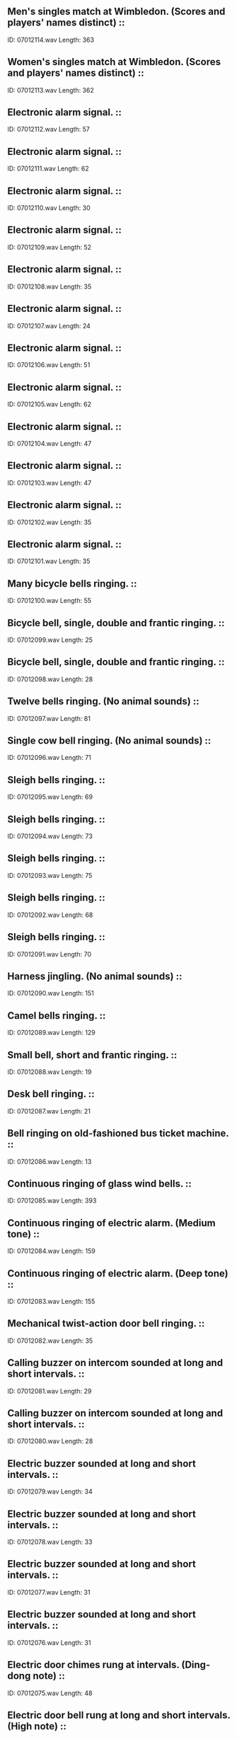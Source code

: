 ** Men's singles match at Wimbledon. (Scores and players' names distinct)                                                                                ::
    ID: 07012114.wav
    Length: 363
** Women's singles match at Wimbledon. (Scores and players' names distinct)                                                                                ::
    ID: 07012113.wav
    Length: 362
** Electronic alarm signal.                                                                                ::
    ID: 07012112.wav
    Length: 57
** Electronic alarm signal.                                                                                ::
    ID: 07012111.wav
    Length: 62
** Electronic alarm signal.                                                                                ::
    ID: 07012110.wav
    Length: 30
** Electronic alarm signal.                                                                                ::
    ID: 07012109.wav
    Length: 52
** Electronic alarm signal.                                                                                ::
    ID: 07012108.wav
    Length: 35
** Electronic alarm signal.                                                                                ::
    ID: 07012107.wav
    Length: 24
** Electronic alarm signal.                                                                                ::
    ID: 07012106.wav
    Length: 51
** Electronic alarm signal.                                                                                ::
    ID: 07012105.wav
    Length: 62
** Electronic alarm signal.                                                                                ::
    ID: 07012104.wav
    Length: 47
** Electronic alarm signal.                                                                                ::
    ID: 07012103.wav
    Length: 47
** Electronic alarm signal.                                                                                ::
    ID: 07012102.wav
    Length: 35
** Electronic alarm signal.                                                                                ::
    ID: 07012101.wav
    Length: 35
** Many bicycle bells ringing.                                                                                ::
    ID: 07012100.wav
    Length: 55
** Bicycle bell, single, double and frantic ringing.                                                                                ::
    ID: 07012099.wav
    Length: 25
** Bicycle bell, single, double and frantic ringing.                                                                                ::
    ID: 07012098.wav
    Length: 28
** Twelve bells ringing. (No animal sounds)                                                                                ::
    ID: 07012097.wav
    Length: 81
** Single cow bell ringing. (No animal sounds)                                                                                ::
    ID: 07012096.wav
    Length: 71
** Sleigh bells ringing.                                                                                ::
    ID: 07012095.wav
    Length: 69
** Sleigh bells ringing.                                                                                ::
    ID: 07012094.wav
    Length: 73
** Sleigh bells ringing.                                                                                ::
    ID: 07012093.wav
    Length: 75
** Sleigh bells ringing.                                                                                ::
    ID: 07012092.wav
    Length: 68
** Sleigh bells ringing.                                                                                ::
    ID: 07012091.wav
    Length: 70
** Harness jingling. (No animal sounds)                                                                                ::
    ID: 07012090.wav
    Length: 151
** Camel bells ringing.                                                                                ::
    ID: 07012089.wav
    Length: 129
** Small bell, short and frantic ringing.                                                                                ::
    ID: 07012088.wav
    Length: 19
** Desk bell ringing.                                                                                ::
    ID: 07012087.wav
    Length: 21
** Bell ringing on old-fashioned bus ticket machine.                                                                                ::
    ID: 07012086.wav
    Length: 13
** Continuous ringing of glass wind bells.                                                                                ::
    ID: 07012085.wav
    Length: 393
** Continuous ringing of electric alarm. (Medium tone)                                                                                ::
    ID: 07012084.wav
    Length: 159
** Continuous ringing of electric alarm. (Deep tone)                                                                                ::
    ID: 07012083.wav
    Length: 155
** Mechanical twist-action door bell ringing.                                                                                ::
    ID: 07012082.wav
    Length: 35
** Calling buzzer on intercom sounded at long and short intervals.                                                                                ::
    ID: 07012081.wav
    Length: 29
** Calling buzzer on intercom sounded at long and short intervals.                                                                                ::
    ID: 07012080.wav
    Length: 28
** Electric buzzer sounded at long and short intervals.                                                                                ::
    ID: 07012079.wav
    Length: 34
** Electric buzzer sounded at long and short intervals.                                                                                ::
    ID: 07012078.wav
    Length: 33
** Electric buzzer sounded at long and short intervals.                                                                                ::
    ID: 07012077.wav
    Length: 31
** Electric buzzer sounded at long and short intervals.                                                                                ::
    ID: 07012076.wav
    Length: 31
** Electric door chimes rung at intervals. (Ding-dong note)                                                                                ::
    ID: 07012075.wav
    Length: 48
** Electric door bell rung at long and short intervals. (High note)                                                                                ::
    ID: 07012074.wav
    Length: 48
** Electric door bell rung at long and short intervals. (High note)                                                                                ::
    ID: 07012073.wav
    Length: 58
** Electric door bell rung at long and short intervals. (Medium note)                                                                                ::
    ID: 07012072.wav
    Length: 50
** Hand bell ringing. (High note)                                                                                ::
    ID: 07012071.wav
    Length: 35
** Hand bell ringing. (Medium note)                                                                                ::
    ID: 07012070.wav
    Length: 39
** Hand bell ringing. (High note)                                                                                ::
    ID: 07012069.wav
    Length: 38
** Old-fashioned door bell ringing. (High note)                                                                                ::
    ID: 07012068.wav
    Length: 48
** Old-fashioned door bell ringing. (Medium note)                                                                                ::
    ID: 07012067.wav
    Length: 47
** Old-fashioned door bell ringing. (Deep note)                                                                                ::
    ID: 07012066.wav
    Length: 39
** Exterior, passing at medium-fast speed. (Bedford light van.)                                                                                ::
    ID: 07012065.wav
    Length: 35
** Exterior, passing at medium speed. (Bedford light van.)                                                                                ::
    ID: 07012064.wav
    Length: 29
** Exterior, start, three-point turn, depart. (Bedford light van.)                                                                                ::
    ID: 07012063.wav
    Length: 39
** Exterior, approach, stop, depart on gravel. (Bedford light van.)                                                                                ::
    ID: 07012062.wav
    Length: 37
** Exterior, approach and stop. (Bedford light van.)                                                                                ::
    ID: 07012061.wav
    Length: 23
** Exterior, start, depart. (Bedford light van.)                                                                                ::
    ID: 07012060.wav
    Length: 25
** Exterior, start, depart. (Bedford light van.)                                                                                ::
    ID: 07012059.wav
    Length: 26
** Exterior, start, tickover, switch off. (Bedford light van.)                                                                                ::
    ID: 07012058.wav
    Length: 158
** Exterior, start, revving, ends with tickover and switch off. (Bedford light van.)                                                                                ::
    ID: 07012057.wav
    Length: 73
** Exterior, three false starts, (Bedford light van.)                                                                                ::
    ID: 07012056.wav
    Length: 24
** Exterior, two doors opened and closed. (Bedford light van.)                                                                                ::
    ID: 07012055.wav
    Length: 11
** Exterior, one door opened and closed. (Bedford light van.)                                                                                ::
    ID: 07012054.wav
    Length: 9
** Interior, slow down, stop, switch off. (Bedford light van.)                                                                                ::
    ID: 07012053.wav
    Length: 39
** Interior, start into constant run. (Bedford light van.)                                                                                ::
    ID: 07012052.wav
    Length: 335
** Interior, start, run with gear changes, stop. (Bedford light van.)                                                                                ::
    ID: 07012051.wav
    Length: 217
** Interior, false start, start, revving and manoeuvring, switch off. (Bedford light van.)                                                                                ::
    ID: 07012050.wav
    Length: 165
** Interior, start, tickover, switch off. (Bedford light van.)                                                                                ::
    ID: 07012049.wav
    Length: 104
** Interior, two false starts. (Bedford light van.)                                                                                ::
    ID: 07012048.wav
    Length: 19
** Interior, heater boost motor. (Bedford light van.)                                                                                ::
    ID: 07012047.wav
    Length: 153
** Interior, indicators, winker type. (Bedford light van.)                                                                                ::
    ID: 07012046.wav
    Length: 31
** Interior, horn. (Bedford light van.)                                                                                ::
    ID: 07012045.wav
    Length: 44
** Interior, windscreen wipers. (Bedford light van.)                                                                                ::
    ID: 07012044.wav
    Length: 219
** Interior, hand brake on and off. (Bedford light van.)                                                                                ::
    ID: 07012043.wav
    Length: 11
** Interior, window lowered and raised. (Bedford light van.)                                                                                ::
    ID: 07012042.wav
    Length: 12
** Interior, rear door opened and closed. (Bedford light van.)                                                                                ::
    ID: 07012041.wav
    Length: 18
** Interior, two doors opened and closed. (Bedford light van.)                                                                                ::
    ID: 07012040.wav
    Length: 6
** Interior, door opened and closed. (Bedford light van.)                                                                                ::
    ID: 07012039.wav
    Length: 9
** Atmosphere, lorries and talking, in large garage.                                                                                ::
    ID: 07012038.wav
    Length: 360
** Large, quiet, vehicle repair shop.                                                                                ::
    ID: 07012037.wav
    Length: 150
** Large, busy, vehicle repair shop.                                                                                ::
    ID: 07012036.wav
    Length: 150
** Exterior, arrive and stop. (15 cwt. diesel truck)                                                                                ::
    ID: 07012035.wav
    Length: 32
** Exterior, passing. (15 cwt. diesel truck)                                                                                ::
    ID: 07012034.wav
    Length: 34
** Exterior, start, depart. (15 cwt. diesel truck)                                                                                ::
    ID: 07012033.wav
    Length: 33
** Interior, start, tickover, switch off. (15 cwt. diesel truck)                                                                                ::
    ID: 07012032.wav
    Length: 105
** Interior, two doors open and close. (15 cwt. diesel truck)                                                                                ::
    ID: 07012031.wav
    Length: 6
** Interior, door open and close. (15 cwt. diesel truck)                                                                                ::
    ID: 07012030.wav
    Length: 6
** Interior, start, revving, switch off. (15 cwt. diesel truck)                                                                                ::
    ID: 07012029.wav
    Length: 30
** Interior, travelling over rough ground, stops. (15 cwt. diesel truck)                                                                                ::
    ID: 07012028.wav
    Length: 269
** Interior, reversing and stopping. (15 cwt. diesel truck)                                                                                ::
    ID: 07012027.wav
    Length: 52
** Interior, start, depart, run on trunk road, stop, switch off. (15 cwt. diesel truck)                                                                                ::
    ID: 07012026.wav
    Length: 367
** Interior, start, depart, run through town, stop, switch off. (15 cwt. diesel truck)                                                                                ::
    ID: 07012025.wav
    Length: 379
** Exterior, passing. (2 ton diesel truck, make not known)                                                                                ::
    ID: 07012024.wav
    Length: 20
** Exterior, slow approach and stop, gear change, depart. (2 ton diesel truck, make not known)                                                                                ::
    ID: 07012023.wav
    Length: 62
** Exterior, start, depart. (2 ton diesel truck, make not known)                                                                                ::
    ID: 07012022.wav
    Length: 23
** Exterior, approach and stop. (2 ton diesel truck, make not known)                                                                                ::
    ID: 07012021.wav
    Length: 13
** Exterior, start, tickover, stop. (2 ton diesel truck, make not known)                                                                                ::
    ID: 07012020.wav
    Length: 138
** Interior, start, reversing, stop. (2 ton diesel truck, make not known)                                                                                ::
    ID: 07012019.wav
    Length: 70
** Interior, start, tickover, switch off. (2 ton diesel truck, make not known)                                                                                ::
    ID: 07012018.wav
    Length: 123
** Interior, three false starts. (2 ton diesel truck, make not known)                                                                                ::
    ID: 07012017.wav
    Length: 19
** Interior, sliding door closed. (2 ton diesel truck, make not known)                                                                                ::
    ID: 07012016.wav
    Length: 6
** Interior, sliding door opened. (2 ton diesel truck, make not known)                                                                                ::
    ID: 07012015.wav
    Length: 6
** Interior, hill climb. (2 ton diesel truck, make not known)                                                                                ::
    ID: 07012014.wav
    Length: 209
** Interior, slow-speed run. (2 ton diesel truck, make not known)                                                                                ::
    ID: 07012013.wav
    Length: 179
** Interior, stopping. (2 ton diesel truck, make not known)                                                                                ::
    ID: 07012012.wav
    Length: 23
** Interior, start, constant run, stop. (2 ton diesel truck, make not known)                                                                                ::
    ID: 07012011.wav
    Length: 362
** Exterior, approach and stop. (5 ton diesel truck)                                                                                ::
    ID: 07012010.wav
    Length: 30
** Exterior, passing. (5 ton diesel truck)                                                                                ::
    ID: 07012009.wav
    Length: 38
** Exterior, start up, depart. (5 ton diesel truck)                                                                                ::
    ID: 07012008.wav
    Length: 28
** Interior, start, tickover, switch off. (5 ton diesel truck)                                                                                ::
    ID: 07012007.wav
    Length: 112
** Interior, 2 doors open and close. (5 ton diesel truck)                                                                                ::
    ID: 07012006.wav
    Length: 7
** Interior, 1 door open and close. (5 ton diesel truck)                                                                                ::
    ID: 07012005.wav
    Length: 6
** Interior, travelling over rough track in low gear. (5 ton diesel truck)                                                                                ::
    ID: 07012004.wav
    Length: 337
** Interior, reversing. (5 ton diesel truck)                                                                                ::
    ID: 07012003.wav
    Length: 50
** Interior, start, move off into steady run on trunk road, slow down, stop, (5 ton diesel truck)                                                                                ::
    ID: 07012002.wav
    Length: 373
** Interior, start, move off into medium fast run with frequent use of gears, slow down, stop, (5 ton diesel truck)                                                                                ::
    ID: 07012001.wav
    Length: 366
** General atmosphere at a county cricket match without highlights.                                                                                ::
    ID: 07011362.wav
    Length: 404
** County cricket match in Kent. 1 stroke of bat.                                                                                ::
    ID: 07011361.wav
    Length: 7
** County cricket match in Kent. Mild applause for resumption of play.                                                                                ::
    ID: 07011360.wav
    Length: 32
** County cricket match in Kent. Good shot & applause.                                                                                ::
    ID: 07011359.wav
    Length: 23
** County cricket match in Kent. Good stroke & applause.                                                                                ::
    ID: 07011358.wav
    Length: 25
** County cricket match in Kent. Stroke & mild applause.                                                                                ::
    ID: 07011357.wav
    Length: 14
** County cricket match in Kent. Stroke and applause.                                                                                 ::
    ID: 07011356.wav
    Length: 15
** Golf club bar, evening.                                                                                ::
    ID: 07011355.wav
    Length: 194
** Golf club bar, lunch time.                                                                                ::
    ID: 07011354.wav
    Length: 194
** Small group of people in a tea room.                                                                                ::
    ID: 07011353.wav
    Length: 393
** Light chatter with crockery. Outdoor resturant.                                                                                ::
    ID: 07011352.wav
    Length: 205
** General atmosphere with birdsong, speech crockery and cutlery clatter. Outdoor resturant.                                                                                ::
    ID: 07011351.wav
    Length: 187
** Large busy restaurant serving New Years Eve meal.                                                                                ::
    ID: 07011350.wav
    Length: 198
** Busy dining area in large night club.                                                                                ::
    ID: 07011349.wav
    Length: 197
** Busy atmosphere in a cafe with teenagers talking. (Indistinct clatter of cutlery and crockery in background)                                                                                ::
    ID: 07011348.wav
    Length: 395
** Atmosphere in medium-sized cafe. (15 tables)                                                                                ::
    ID: 07011347.wav
    Length: 268
** Espresso coffee machine, person preparing coffee. (Some traffic in background)                                                                                ::
    ID: 07011346.wav
    Length: 136
** Conversation, frying food and traffic noise in fish & chip shop.                                                                                ::
    ID: 07011345.wav
    Length: 370
** Quiet atmosphere in cheap restaurant with clatter of crockery and cutlery.                                                                                ::
    ID: 07011344.wav
    Length: 371
** Quiet conversation and clatter in cheap restaurant.                                                                                ::
    ID: 07011343.wav
    Length: 372
** Noisy French resturant, in London with English speech.                                                                                ::
    ID: 07011342.wav
    Length: 362
** Light chatter and movement. Lunch/dinner time.                                                                                ::
    ID: 07011341.wav
    Length: 362
** Light chatter at coffee-time.                                                                                ::
    ID: 07011340.wav
    Length: 361
** General atmosphere in public bar, London area.                                                                                ::
    ID: 07011339.wav
    Length: 902
** Atmosphere in workmens cafe. London area.                                                                                ::
    ID: 07011338.wav
    Length: 904
** Interior, self starter; tickover; switch off (Ami 6, 1968 model, 602cc: Citroen)                                                                                :Cars:Citroen:
    ID: 07011337.wav
    Length: 95
** Interior, Slow down; stop; switch off (Ami 6, 1968 model, 602cc: Citroen)                                                                                :Cars:Citroen:
    ID: 07011336.wav
    Length: 26
** Interior, self starter; run in traffic; stop; switch off (Ami 6, 1968 model, 602cc)                                                                                ::
    ID: 07011335.wav
    Length: 258
** Interior, Slow down; stop; switch off (Ami 6, 1968 model, 602cc: Citroen)                                                                                :Cars:Citroen:
    ID: 07011334.wav
    Length: 34
** Interior, self starter; into fast constant run (Ami 6, 1968 model, 602cc)                                                                                  ::
    ID: 07011333.wav
    Length: 333
** Interior, stop, switch off. (Ami 6, 1968 model, 602cc: Citroen)                                                                                :Cars:Citroen:
    ID: 07011332.wav
    Length: 22
** Interior, start, hill climb. (Ami 6, 1968 model, 602cc: Citroen)                                                                                :Cars:Citroen:
    ID: 07011331.wav
    Length: 167
** Interior, start, reversing, switch off. (Ami 6, 1968 model, 602cc: Citroen)                                                                                :Cars:Citroen:
    ID: 07011330.wav
    Length: 130
** Interior, hand brake on and off. (Ami 6, 1968 model, 602cc: Citroen)                                                                                :Cars:Citroen:
    ID: 07011329.wav
    Length: 8
** Interior, door closed. (Ami 6, 1968 model, 602cc: Citroen)                                                                                :Cars:Citroen:
    ID: 07011328.wav
    Length: 6
** Interior, door opened on a Citroen                                                                                :Cars:Citroen:
    ID: 07011327.wav
    Length: 6
** Interior, self starter, tickover; switch off (Ami 6, 1968 model, 602cc: Citroen)                                                                                :Cars:Citroen:
    ID: 07011326.wav
    Length: 215
** Interior, self starter; revving (Ami 6, 1968 model, 602cc: Citroen)                                                                                :Cars:Citroen:
    ID: 07011325.wav
    Length: 68
** Interior, four false starts (Ami 6, 1968 model, 602cc Citroen)                                                                                ::
    ID: 07011324.wav
    Length: 26
** Exterior, fast approach and pass with horn. (Ami 6, 1968 model, 602cc: Citroen)                                                                                :Cars:Citroen:
    ID: 07011323.wav
    Length: 17
** Exterior, fast approach and pass. (Ami 6, 1968 model, 602cc: Citroen)                                                                                :Cars:Citroen:
    ID: 07011322.wav
    Length: 16
** Exterior, approach and pass at medium speed. (Ami 6, 1968 model, 602cc: Citroen)                                                                                :Cars:Citroen:
    ID: 07011321.wav
    Length: 38
** Exterior, approach, stop, switch off. (Ami 6, 1968 model, 602cc: Citroen)                                                                                :Cars:Citroen:
    ID: 07011320.wav
    Length: 40
** Exterior, approach, stop, switch off. (Ami 6, 1968 model, 602cc: Citroen)                                                                                :Cars:Citroen:
    ID: 07011319.wav
    Length: 25
** Exterior, start, depart very fast. (AM 1.6, 1968 model, 620cc)                                                                                ::
    ID: 07011318.wav
    Length: 24
** Exterior, self starter; depart fast (Ami 6, 1968 model, 602cc: Citroen)                                                                                :Cars:Citroen:
    ID: 07011317.wav
    Length: 32
** Exterior, self starter; depart at medium speed (Ami 6, 1968 model, 602cc: Citroen)                                                                                :Cars:Citroen:
    ID: 07011316.wav
    Length: 32
** Exterior, start, revving, switch off. (Ami 6, 1968 model, 602cc: Citroen)                                                                                :Cars:Citroen:
    ID: 07011315.wav
    Length: 69
** Exterior, start, tickover, switch off. (Ami 6, 1968 model, 602cc: Citroen)                                                                                :Cars:Citroen:
    ID: 07011314.wav
    Length: 168
** Exterior, door closed. (Ami 6, 1968 model, 602cc: Citroen)                                                                                :Cars:Citroen:
    ID: 07011313.wav
    Length: 6
** Exterior, door opened. (Ami 6, 1968 model, 602cc: Citroen)                                                                                :Cars:Citroen:
    ID: 07011312.wav
    Length: 6
** Interior, stop, switch off. (1953 model, 14 h.p.: Citroen)                                                                                :Cars:Citroen:
    ID: 07011311.wav
    Length: 21
** Interior, start, tickover into medium-speed run. (1953 model, 14 h.p.: Citroen)                                                                                :Cars:Citroen:
    ID: 07011310.wav
    Length: 103
** Interior, start, tickover into fast run, stop, switch off. (1953 model, 14 h.p. Citroen)                                                                                ::
    ID: 07011309.wav
    Length: 133
** Exterior, approach and pass at speed. (1953 model, 14 h.p.)                                                                                ::
    ID: 07011308.wav
    Length: 29
** Exterior, approach and pass. (1953 model, 14 h.p.)                                                                                ::
    ID: 07011307.wav
    Length: 28
** Exterior, approach, stop, skid. (1953 model, 14 h.p.: Citroen)                                                                                :Cars:Citroen:
    ID: 07011306.wav
    Length: 21
** Exterior, approach, stop, switch off. (1953 model, 14 h.p.: Citroen)                                                                                :Cars:Citroen:
    ID: 07011305.wav
    Length: 23
** Exterior, start, depart. (1953 model, 14 h.p.)                                                                                ::
    ID: 07011304.wav
    Length: 30
** Exterior, start several times, tickover, switch off. (1953 model, 14 h.p.: Citroen)                                                                                :Cars:Citroen:
    ID: 07011303.wav
    Length: 80
** Exterior, door closed. (1953 model, 14 h.p.: Citroen)                                                                                :Cars:Citroen:
    ID: 07011302.wav
    Length: 6
** Exterior, door opened. (1953 model, 14 h.p.: Citroen)                                                                                :Cars:Citroen:
    ID: 07011301.wav
    Length: 6
** Two footpumps operated, with pause between each. Footpump 'A' for 43", pause, footpump 'B' for 58". (Car accessory)                                                                                ::
    ID: 07011300.wav
    Length: 109
** Tyre let down slowly.                                                                                ::
    ID: 07011299.wav
    Length: 25
** Tyre let down, fast.                                                                                ::
    ID: 07011298.wav
    Length: 24
** Replacing hub cap.                                                                                ::
    ID: 07011297.wav
    Length: 9
** Replacing wheel and nuts.                                                                                ::
    ID: 07011296.wav
    Length: 80
** Replacing hub cap and four wheel nuts, nuts placed in cap.                                                                                ::
    ID: 07011295.wav
    Length: 45
** Three spanners dropped, six spanners dropped. (Car accessories)                                                                                ::
    ID: 07011294.wav
    Length: 13
** Large spanner dropped twice. (Car accessory)                                                                                ::
    ID: 07011293.wav
    Length: 9
** Three spanners dropped. (Car accessories)                                                                                ::
    ID: 07011292.wav
    Length: 8
** A medium spanner dropped. (Car accessory)                                                                                ::
    ID: 07011291.wav
    Length: 9
** A pair of pliers dropped. (Car accessory)                                                                                ::
    ID: 07011290.wav
    Length: 8
** A small spanner dropped. (Car accessory)                                                                                ::
    ID: 07011289.wav
    Length: 8
** Two doors opened, three second pause, closed.                                                                                ::
    ID: 07011288.wav
    Length: 10
** Door opened, three second pause, closed. (Heavy car door)                                                                                ::
    ID: 07011287.wav
    Length: 10
** Car door opened, three second pause, closed. (Light car door)                                                                                ::
    ID: 07011286.wav
    Length: 8
** A windscreen wiper operating.                                                                                ::
    ID: 07011285.wav
    Length: 142
** A heater blower operating.                                                                                ::
    ID: 07011284.wav
    Length: 41
** Flasher unit operating.                                                                                ::
    ID: 07011283.wav
    Length: 27
** Indicator operating.                                                                                ::
    ID: 07011282.wav
    Length: 20
** Sliding window closed, opened and closed twice. (Three second pauses between)                                                                                ::
    ID: 07011281.wav
    Length: 20
** Bonnet opened, three second pause, closed.                                                                                ::
    ID: 07011280.wav
    Length: 11
** Bonnet closed three times, heavy and light.                                                                                ::
    ID: 07011279.wav
    Length: 18
** Bonnet opened three times.                                                                                ::
    ID: 07011278.wav
    Length: 21
** A hand brake operated, slow, fast, faster. (With three second pauses)                                                                                ::
    ID: 07011277.wav
    Length: 14
** Interior, slow down and stop. (1960 Ford Anglia)                                                                                ::
    ID: 07011276.wav
    Length: 17
** Interior, self starter, fast start into constant run, recorded near exhaust. (1960 Ford Anglia)                                                                                ::
    ID: 07011275.wav
    Length: 363
** Interior, slow down, stop, switch off. (1960 Ford Anglia)                                                                                ::
    ID: 07011274.wav
    Length: 12
** Interior, self starter, constant run recorded near exhaust. (1960 Ford Anglia)                                                                                ::
    ID: 07011273.wav
    Length: 363
** Interior, 5 false starts. (1960 Ford Anglia)                                                                                ::
    ID: 07011272.wav
    Length: 16
** Interior, travelling with difficulty over rough ground, switch off. (1960 Ford Anglia)                                                                                ::
    ID: 07011271.wav
    Length: 138
** Interior, self starter, slow run over wet road, switch off. (1960 Ford Anglia)                                                                                ::
    ID: 07011270.wav
    Length: 159
** Interior, traversing flooded unmade road. (1960 Ford Anglia)                                                                                ::
    ID: 07011269.wav
    Length: 188
** Interior, stuck in mud, stalls and restarts several times. (1960 Ford Anglia)                                                                                ::
    ID: 07011268.wav
    Length: 58
** Interior, self starter, stuck in mud, partially frees itself, switch off. (1960 Ford Anglia)                                                                                ::
    ID: 07011267.wav
    Length: 106
** Interior, self starter, stuck in mud, wheel spin, switch off. (Ford Anglia)                                                                                ::
    ID: 07011266.wav
    Length: 102
** Interior, self starter, stuck in mud, switch off. (1960 Ford Anglia)                                                                                ::
    ID: 07011265.wav
    Length: 119
** Exterior, passing at 40 mph. (1960 Ford Anglia)                                                                                ::
    ID: 07011264.wav
    Length: 40
** Exterior, approach and stop with brake squeal. (1960 Ford Anglia)                                                                                ::
    ID: 07011263.wav
    Length: 26
** Exterior, approach and stop. (1960 Ford Anglia)                                                                                ::
    ID: 07011262.wav
    Length: 21
** Exterior, self starter, depart fast. (1960 Ford Anglia)                                                                                ::
    ID: 07011261.wav
    Length: 26
** Exterior, self starter, depart at medium speed. (1960 Ford Anglia)                                                                                ::
    ID: 07011260.wav
    Length: 26
** Exterior, self starter, tickover, revving. (1960 Ford Anglia)                                                                                ::
    ID: 07011259.wav
    Length: 51
** Exterior, 7 false starts. (1960 Ford Anglia)                                                                                ::
    ID: 07011258.wav
    Length: 29
** Exterior, 1 door closing. (1960 Ford Anglia)                                                                                ::
    ID: 07011257.wav
    Length: 7
** Exterior, 1 door opening. (1960 Ford Anglia)                                                                                ::
    ID: 07011256.wav
    Length: 8
** Drum rolls. Long roll.                                                                                ::
    ID: 07011255.wav
    Length: 43
** Drum rolls. 2 long rolls. (5 secs between)                                                                                ::
    ID: 07011254.wav
    Length: 29
** Drum rolls. Long rolls on two drums.                                                                                ::
    ID: 07011253.wav
    Length: 56
** Drum rolls. 3 rolls. (3 secs between)                                                                                ::
    ID: 07011252.wav
    Length: 40
** Drum rolls. 3 rolls. (5 secs between)                                                                                ::
    ID: 07011251.wav
    Length: 32
** Drum rolls. Roll.                                                                                 ::
    ID: 07011250.wav
    Length: 88
** Tattoo on drums.                                                                                ::
    ID: 07011249.wav
    Length: 100
** Tattoo on drums.                                                                                ::
    ID: 07011248.wav
    Length: 94
** Tattoo on drums.                                                                                ::
    ID: 07011247.wav
    Length: 103
** March tempo on drum. (120 paces per minute)                                                                                ::
    ID: 07011246.wav
    Length: 99
** March tempo on drum. (120 paces per minute)                                                                                ::
    ID: 07011245.wav
    Length: 121
** March tempo on drum. (120 paces per minute)                                                                                ::
    ID: 07011244.wav
    Length: 109
** Long drum roll and cymbal crash.                                                                                ::
    ID: 07011243.wav
    Length: 16
** March tempo on drum. (120 paces per minute)                                                                                ::
    ID: 07011242.wav
    Length: 99
** March tempo on drum. (120 paces per minute)                                                                                ::
    ID: 07011241.wav
    Length: 131
** March tempo on drum. (120 paces per minute)                                                                                ::
    ID: 07011240.wav
    Length: 75
** A gong roll and cymbal clash.                                                                                ::
    ID: 07011239.wav
    Length: 18
** A gong roll and cymbal clash.                                                                                ::
    ID: 07011238.wav
    Length: 16
** A gong roll and cymbal clash.                                                                                ::
    ID: 07011237.wav
    Length: 21
** 1 stroke on cymbals.                                                                                ::
    ID: 07011236.wav
    Length: 10
** 1 stroke on cymbals.                                                                                ::
    ID: 07011235.wav
    Length: 9
** 3 cymbal taps.                                                                                ::
    ID: 07011234.wav
    Length: 18
** 1 strokes on a medium gong.                                                                                ::
    ID: 07011233.wav
    Length: 19
** 5 strokes on a large gong.                                                                                ::
    ID: 07011232.wav
    Length: 52
** Gong rolls.                                                                                ::
    ID: 07011231.wav
    Length: 23
** Gong rolls.                                                                                ::
    ID: 07011230.wav
    Length: 21
** Gong rolls.                                                                                ::
    ID: 07011229.wav
    Length: 17
** Gong rolls.                                                                                ::
    ID: 07011228.wav
    Length: 20
** Foetal heartbeats as heard from region of umbilical cord. (38 weeks)                                                                                ::
    ID: 07011227.wav
    Length: 72
** Direct contact recording of foetal heartbeats. (38 weeks)                                                                                ::
    ID: 07011226.wav
    Length: 91
** Four week-old baby boy, breastfeeding, with sucking, gurgling noises and hiccoughs. (To be used at low level)                                                                                ::
    ID: 07011225.wav
    Length: 147
** Four week-old baby boy, cries, whimpers, screams, stops.                                                                                ::
    ID: 07011224.wav
    Length: 99
** Baby boy, cries loudly, whimpers, stops. (2 weeks old)                                                                                ::
    ID: 07011223.wav
    Length: 264
** Baby boy, whimpers, sniffles, cries gently, quietens, stops. (2 weeks old)                                                                                ::
    ID: 07011222.wav
    Length: 160
** 5 month old baby girl, contented.                                                                                ::
    ID: 07011221.wav
    Length: 124
** 4 month old baby girl, laughing.                                                                                ::
    ID: 07011220.wav
    Length: 69
** A new-born baby girl, slight ward atmosphere.                                                                                ::
    ID: 07011219.wav
    Length: 179
** 3 month old baby girl, irritable.                                                                                ::
    ID: 07011218.wav
    Length: 97
** A new-born baby girl.                                                                                ::
    ID: 07011217.wav
    Length: 251
** A 2 1/2 year old boy and two girls, aged 2 1/4 and 1 1/2 years old, playing with toys.                                                                                ::
    ID: 07011216.wav
    Length: 389
** A 3 year old boy and 2 year old girl playing 'going shopping'                                                                                ::
    ID: 07011215.wav
    Length: 245
** Two small children playing and laughing, ends with crying.                                                                                ::
    ID: 07011214.wav
    Length: 142
** 14 month old; Playing contentedly (baby boy)                                                                                ::
    ID: 07011213.wav
    Length: 138
** 14 month old; Chatting to himself (baby boy)                                                                                ::
    ID: 07011212.wav
    Length: 116
** 14 month old: crying (baby boy)                                                                                :Babies:14 Month Old:
    ID: 07011211.wav
    Length: 123
** 12 months old; laughing & trying to talk (baby boy)                                                                                ::
    ID: 07011210.wav
    Length: 204
** 9 month old, laughing and squealing. (baby boy)                                                                                ::
    ID: 07011209.wav
    Length: 165
** Cat snoring.                                                                                 ::
    ID: 07011208.wav
    Length: 148
** A cat (outdoor background)                                                                                ::
    ID: 07011207.wav
    Length: 232
** A cat mewing and purring (indoors with background)                                                                                ::
    ID: 07011206.wav
    Length: 222
** A Siamese cat.                                                                                ::
    ID: 07011205.wav
    Length: 83
** A Siamese cat mewing.                                                                                ::
    ID: 07011204.wav
    Length: 283
** Two Siamese cats, one coughing occasionally.                                                                                ::
    ID: 07011203.wav
    Length: 76
** A Siamese cat mewing.                                                                                ::
    ID: 07011202.wav
    Length: 42
** Two cats growling, spitting and howling.                                                                                ::
    ID: 07011201.wav
    Length: 252
** Two cats growling, spitting and howling.                                                                                ::
    ID: 07011200.wav
    Length: 36
** A Siamese cat 'crying'                                                                                ::
    ID: 07011199.wav
    Length: 55
** A Siamese cat 'talking'                                                                                ::
    ID: 07011198.wav
    Length: 109
** A cat eating.                                                                                ::
    ID: 07011197.wav
    Length: 115
** A tom cat miaowing.                                                                                ::
    ID: 07011196.wav
    Length: 126
** A kitten purring.                                                                                ::
    ID: 07011195.wav
    Length: 65
** A kitten.                                                                                ::
    ID: 07011194.wav
    Length: 53
** A cat miaowing and purring.                                                                                ::
    ID: 07011193.wav
    Length: 52
** A cat with kittens.                                                                                ::
    ID: 07011192.wav
    Length: 57
** A cat miaowing.                                                                                ::
    ID: 07011191.wav
    Length: 120
** Exterior, piston-engined aircraft dive and crash.                                                                                ::
    ID: 07011190.wav
    Length: 22
** Exterior, jet aircraft dive and crash.                                                                                ::
    ID: 07011189.wav
    Length: 41
** Interior, jet aircraft in constant flight. (Wind sound only)                                                                                ::
    ID: 07011188.wav
    Length: 306
** Aircraft: Gliders                                                                                :Glider:
    ID: 07011187.wav
    Length: 18
** Glider: Interior: Launch into constant flight.                                                                                 :Aircraft:Gliders:
    ID: 07011186.wav
    Length: 368
** Interior, slow down, stop, switch off. (4.5 litre, 1929 model Bentley)                                                                                ::
    ID: 07011185.wav
    Length: 22
** Interior, start, constant run. (4.5 litre, 1929 model Bentley)                                                                                ::
    ID: 07011184.wav
    Length: 243
** Exterior, approach and pass. (4.5 litre, 1929 model Bentley)                                                                                ::
    ID: 07011183.wav
    Length: 16
** Exterior, approach and stop. (4.5 litre, 1929 model Bentley)                                                                                ::
    ID: 07011182.wav
    Length: 23
** Exterior, depart. (4.5 litre, 1929 model Bentley)                                                                                ::
    ID: 07011181.wav
    Length: 24
** Exterior, start, revving, tickover, switch off recorded near engine. (4.5 litre, 1929 model Bentley)                                                                                ::
    ID: 07011180.wav
    Length: 124
** Exterior, start, revving, tickover, switch off recorded near exhaust. (4.5 litre, 1929 model Bentley)                                                                                ::
    ID: 07011179.wav
    Length: 203
** Exterior, door closed. (4.5 litre, 1929 model Bentley)                                                                                ::
    ID: 07011178.wav
    Length: 6
** Exterior, door opened. (4.5 litre, 1929 Bentley)                                                                                ::
    ID: 07011177.wav
    Length: 6
** Interior, stop, Ford Model 'T' (1914)                                                                                ::
    ID: 07011176.wav
    Length: 19
** Interior, start, constant run. Ford Model 'T' (1914)                                                                                ::
    ID: 07011175.wav
    Length: 298
** Interior, two false starts. Ford Model 'T' (1914)                                                                                ::
    ID: 07011174.wav
    Length: 11
** Exterior, approach and stop. Ford Model 'T' (1914)                                                                                ::
    ID: 07011173.wav
    Length: 19
** Exterior, start, tickover, depart. Ford Model 'T' (1914)                                                                                ::
    ID: 07011172.wav
    Length: 64
** Exterior, hand cranking five times and backfire, hand cranking four times, fire, tickover, stop. Ford Model 'T' (1914)                                                                                ::
    ID: 07011171.wav
    Length: 51
** Exterior, hand cranking twice and fire, tickover, stop. Ford Model 'T' (1914)                                                                                ::
    ID: 07011170.wav
    Length: 86
** Exterior, hand cranking. Ford Model 'T' (1914)                                                                                ::
    ID: 07011169.wav
    Length: 17
** Exterior, door closed, Ford Model 'T' (1914)                                                                                ::
    ID: 07011168.wav
    Length: 6
** Exterior, door opened, Ford Model 'T'. (1914)                                                                                ::
    ID: 07011167.wav
    Length: 6
** Exterior, start, tickover, switch off (exhaust end). (11.9 hp side valve Hotchkiss engine, 1922 Morris Bullnose.)                                                                                ::
    ID: 07011166.wav
    Length: 116
** Interior, slow down, brake squeal & stop, revving. (11.9 hp side valve Hotchkiss engine, 1922 Morris Bullnose.)                                                                                ::
    ID: 07011165.wav
    Length: 19
** Interior, start, continuous running with gear changes. (11.9 hp side valve Hotchkiss engine, 1922 Morris Bullnose.)                                                                                ::
    ID: 07011164.wav
    Length: 242
** Interior; slow down and stop (11.9 hp side valve Hotchkiss engine, 1922 Morris Bullnose)                                                                                ::
    ID: 07011163.wav
    Length: 21
** Interior, start, running in traffic with several stops (11.9 hp side valve Hotchkiss engine, 1922 Morris Bullnose.)                                                                                ::
    ID: 07011162.wav
    Length: 350
** Exterior, cranking, carburetter sucking, backfire. (11.9 hp side valve Hotchkiss engine, 1922 Morris Bullnose.)                                                                                ::
    ID: 07011161.wav
    Length: 44
** Exterior, approach & pass. (11.9 hp side valve Hotchkiss engine, 1922 Morris Bullnose.)                                                                                ::
    ID: 07011160.wav
    Length: 18
** Exterior, reverse to mic, brake squeal, tickover, switch off. (11.9 hp side valcve Hotchkiss engine, 1922 Morris                                                                                 ::
    ID: 07011159.wav
    Length: 42
** Exterior, approach, pass to mid-distance, stop with brake squeal. (11.9 hp sioevalve Hotchkiss engine, 1922 Morris                                                                                 ::
    ID: 07011158.wav
    Length: 18
** Exterior, approach, slow down, drive off. (11.9 hp side valve Hotchkiss engine, 1922 Morris Bullnose.)                                                                                ::
    ID: 07011157.wav
    Length: 26
** Exterior, approach, revving, switch off. (11.9 hp side valve Hotchkiss engine. 1922 Morris Bullnose.)                                                                                ::
    ID: 07011156.wav
    Length: 19
** Exterior, start & depart fast. (11.9 hp side valve Hotchkiss engine, 1922 Morris Bullnose.)                                                                                ::
    ID: 07011155.wav
    Length: 20
** Exterior, start & depart. (11.9 hp side valve Hotchkiss engine, 1922 Morris Bullnose.)                                                                                ::
    ID: 07011154.wav
    Length: 17
** Exterior, start, tickover, switch off. (11.9 hp side valve Hotchkiss engine, 1922 Morris Bullnose.)                                                                                ::
    ID: 07011153.wav
    Length: 251
** Exterior, door closed. (11.9 hp side valve Hotchkiss engine, 1922 Morris Bullnose.)                                                                                ::
    ID: 07011152.wav
    Length: 6
** Exterior, door opened. (11.9 hp side valve Hotchkiss engine, 1922 Morris Bullnose.)                                                                                ::
    ID: 07011151.wav
    Length: 6
** A fire hose playing on fire.                                                                                ::
    ID: 07011150.wav
    Length: 180
** Steam pump with start and stop, whistle at 1'15". (1860-1890)                                                                                ::
    ID: 07011149.wav
    Length: 88
** Manual pump with water, operated by 4 men. (1860-1890)                                                                                ::
    ID: 07011148.wav
    Length: 99
** Firefighting Pumps (1860-1890) Manual pump with water, operated by 6 men                                                                                ::
    ID: 07011147.wav
    Length: 124
** Firefighting Pumps (1860-1890) Manual pump (no water) operated by 4 men                                                                                ::
    ID: 07011146.wav
    Length: 127
** Firefighting Pumps (1860-1890) 1860 manual pump, no water, operated by six men.                                                                                 ::
    ID: 07011145.wav
    Length: 118
** Sawing diamond.                                                                                ::
    ID: 07011144.wav
    Length: 54
** Sharpening diamond.                                                                                ::
    ID: 07011143.wav
    Length: 61
** Polishing gem stones on lapidary's wheel.                                                                                ::
    ID: 07011142.wav
    Length: 57
** Chasing gold rings.                                                                                ::
    ID: 07011141.wav
    Length: 55
** Rolling gold into sheets.                                                                                ::
    ID: 07011140.wav
    Length: 58
** Hammering gold leaf.                                                                                ::
    ID: 07011139.wav
    Length: 57
** Pouring fine-grain gold.                                                                                ::
    ID: 07011138.wav
    Length: 60
** Shaking pan to dry fine-grain gold.                                                                                ::
    ID: 07011137.wav
    Length: 42
** Fine-grain gold taken out and rinsed.                                                                                ::
    ID: 07011136.wav
    Length: 66
** Molten gold poured into water.                                                                                ::
    ID: 07011135.wav
    Length: 97
** A hot crucible lifted with block and tackle.                                                                                ::
    ID: 07011134.wav
    Length: 32
** A gold furnace.                                                                                ::
    ID: 07011133.wav
    Length: 64
** Modern cell doors. Cell door closed.                                                                                ::
    ID: 07011132.wav
    Length: 15
** Modern cell doors. Cell door closed.                                                                                ::
    ID: 07011131.wav
    Length: 12
** Modern cell doors. Cell door in passage opened.                                                                                ::
    ID: 07011130.wav
    Length: 11
** Modern cell doors. Cell door in passage closed.                                                                                ::
    ID: 07011129.wav
    Length: 12
** Modern cell doors. Cell door closed.                                                                                ::
    ID: 07011128.wav
    Length: 25
** Modern cell doors. Cell door opened.                                                                                 ::
    ID: 07011127.wav
    Length: 18
** Period cell doors. Cell door opened.                                                                                ::
    ID: 07011126.wav
    Length: 17
** Period cell doors. Cell door closed.                                                                                ::
    ID: 07011125.wav
    Length: 32
** Period cell doors. Cell door closed with keys, bolts, etc.                                                                                ::
    ID: 07011124.wav
    Length: 31
** Period cell doors. Cell door opened with keys, etc.                                                                                ::
    ID: 07011123.wav
    Length: 25
** Period cell doors. Grill door in corridor closed.                                                                                ::
    ID: 07011122.wav
    Length: 9
** Period cell doors. Grill door in corridor opened.                                                                                ::
    ID: 07011121.wav
    Length: 9
** A metal venetian blind opened and closed twice.                                                                                ::
    ID: 07011120.wav
    Length: 22
** Old sash window opened and closed twice.                                                                                ::
    ID: 07011119.wav
    Length: 18
** Old sash window opened and closed.                                                                                ::
    ID: 07011118.wav
    Length: 10
** Old sash window opened and closed twice.                                                                                ::
    ID: 07011117.wav
    Length: 19
** Sliding canvas curtain opened and closed twice.                                                                                ::
    ID: 07011116.wav
    Length: 20
** A large curtain on metal runners.                                                                                ::
    ID: 07011115.wav
    Length: 17
** Curtains being pulled. Wooden rings on wooden rod.                                                                                ::
    ID: 07011114.wav
    Length: 11
** Curtains being pulled. Brass rings on wooden rod.                                                                                ::
    ID: 07011113.wav
    Length: 17
** Curtains being pulled. Small rings on wire.                                                                                ::
    ID: 07011112.wav
    Length: 16
** Curtains being pulled. Large brass rings on brass rod.                                                                                ::
    ID: 07011111.wav
    Length: 19
** Curtains being pulled. Metal runners.                                                                                ::
    ID: 07011110.wav
    Length: 21
** Curtains being pulled. Wooden rings on wooden rod.                                                                                 ::
    ID: 07011109.wav
    Length: 10
** Old-fashioned inner and outer metal lift gates closed. (Reverberation)                                                                                ::
    ID: 07011108.wav
    Length: 8
** Old-fashioned inner and outer metal lift gates opened. (Reverberation)                                                                                ::
    ID: 07011107.wav
    Length: 8
** Inner and outer metal lift gates closed. (Reverberation)                                                                                ::
    ID: 07011106.wav
    Length: 8
** Inner and outer metal lift gates opened. (Reverberation)                                                                                ::
    ID: 07011105.wav
    Length: 9
** Large spring door with squeak, three times.                                                                                ::
    ID: 07011104.wav
    Length: 21
** Continuous sound of a revolving door.                                                                                ::
    ID: 07011103.wav
    Length: 27
** Two small doors together.                                                                                ::
    ID: 07011102.wav
    Length: 7
** A small swing door used normally, pause, violent entry.                                                                                ::
    ID: 07011101.wav
    Length: 16
** Two large swing doors.                                                                                ::
    ID: 07011100.wav
    Length: 9
** A large swing door.                                                                                ::
    ID: 07011099.wav
    Length: 9
** Wooden French windows opened and closed with sound of bolts.                                                                                ::
    ID: 07011098.wav
    Length: 49
** A wooden sash window opened and closed three times.                                                                                ::
    ID: 07011097.wav
    Length: 35
** Wooden barn door. Heavy door closed (interior)                                                                                ::
    ID: 07011096.wav
    Length: 6
** Wooden barn door. Heavy latch.                                                                                ::
    ID: 07011095.wav
    Length: 6
** Wooden barn door. Small sliding door closed.                                                                                ::
    ID: 07011094.wav
    Length: 6
** Wooden barn door. Old door closed. (heavy)                                                                                ::
    ID: 07011093.wav
    Length: 6
** Wooden barn door. Old door closed.                                                                                ::
    ID: 07011092.wav
    Length: 6
** Wooden barn doors. Heavy latch.                                                                                 ::
    ID: 07011091.wav
    Length: 6
** Sliding wooden barn door. Closed indoor.                                                                                ::
    ID: 07011090.wav
    Length: 13
** Sliding wooden barn door. Bolted indoor.                                                                                ::
    ID: 07011089.wav
    Length: 7
** Sliding wooden barn door. Closed indoor.                                                                                ::
    ID: 07011088.wav
    Length: 10
** Sliding wooden barn door. Opened indoor.                                                                                ::
    ID: 07011087.wav
    Length: 8
** Sliding wooden barn door. Closed outdoor.                                                                                ::
    ID: 07011086.wav
    Length: 7
** Sliding wooden barn doors. Opened outdoor.                                                                                ::
    ID: 07011085.wav
    Length: 8
** Person banging on door several times.                                                                                ::
    ID: 07011084.wav
    Length: 48
** Person tapping on door.                                                                                ::
    ID: 07011083.wav
    Length: 20
** A door knocker as heard from indoors.                                                                                ::
    ID: 07011082.wav
    Length: 43
** A door knocker, various rhythms as heard from outside.                                                                                ::
    ID: 07011081.wav
    Length: 25
** A door knocker, various rhythms as heard from outside.                                                                                ::
    ID: 07011080.wav
    Length: 22
** A door lock with key.                                                                                ::
    ID: 07011079.wav
    Length: 26
** Several newspapers pushed through letterbox.                                                                                ::
    ID: 07011078.wav
    Length: 19
** A chain bolt.                                                                                ::
    ID: 07011077.wav
    Length: 15
** A small bolt drawn shut.                                                                                ::
    ID: 07011076.wav
    Length: 12
** A small bolt drawn open.                                                                                ::
    ID: 07011075.wav
    Length: 11
** A large sliding bolt drawn shut several times.                                                                                ::
    ID: 07011074.wav
    Length: 47
** A large sliding bolt drawn open several times.                                                                                ::
    ID: 07011073.wav
    Length: 42
** A roll-top desk opened and closed.                                                                                ::
    ID: 07011072.wav
    Length: 9
** A wooden chest of drawers opened and closed.                                                                                ::
    ID: 07011071.wav
    Length: 16
** A light kitchen drawer opened and closed.                                                                                ::
    ID: 07011070.wav
    Length: 9
** A heavy kitchen drawer opened and closed.                                                                                ::
    ID: 07011069.wav
    Length: 7
** A wardrobe door opened and closed with squeak.                                                                                ::
    ID: 07011068.wav
    Length: 12
** A metal cabinet opened and closed.                                                                                ::
    ID: 07011067.wav
    Length: 7
** A sliding glass door.                                                                                ::
    ID: 07011066.wav
    Length: 7
** A light cupboard door with ball catch.                                                                                ::
    ID: 07011065.wav
    Length: 6
** A heavy cupboard door with ball catch.                                                                                ::
    ID: 07011064.wav
    Length: 7
** A heavy sliding door.                                                                                ::
    ID: 07011063.wav
    Length: 6
** Large cupboard door opened and closed.                                                                                ::
    ID: 07011062.wav
    Length: 7
** Small cupboard opened and closed.                                                                                ::
    ID: 07011061.wav
    Length: 8
** Sliding cupboard door.                                                                                ::
    ID: 07011060.wav
    Length: 7
** Sliding cupboard door.                                                                                ::
    ID: 07011059.wav
    Length: 6
** A refrigerator door opened and closed.                                                                                ::
    ID: 07011058.wav
    Length: 9
** A refrigerator door opened and closed.                                                                                ::
    ID: 07011057.wav
    Length: 8
** A refrigerator door closed.                                                                                ::
    ID: 07011056.wav
    Length: 6
** A refrigerator door opened.                                                                                ::
    ID: 07011055.wav
    Length: 7
** Oven door. Opened and closed.                                                                                ::
    ID: 07011054.wav
    Length: 7
** Oven door. Opened and closed.                                                                                ::
    ID: 07011053.wav
    Length: 6
** Oven door. Closed.                                                                                ::
    ID: 07011052.wav
    Length: 6
** Oven door. Opened and closed.                                                                                ::
    ID: 07011051.wav
    Length: 11
** Oven door. Closed.                                                                                ::
    ID: 07011050.wav
    Length: 6
** Oven door. Opened.                                                                                ::
    ID: 07011049.wav
    Length: 6
** Door closed.                                                                                ::
    ID: 07011048.wav
    Length: 8
** Door unlocked and opened.                                                                                ::
    ID: 07011047.wav
    Length: 8
** Door closed with squeak.                                                                                ::
    ID: 07011046.wav
    Length: 9
** Door closed.                                                                                ::
    ID: 07011045.wav
    Length: 7
** Heavy door closed with echo.                                                                                ::
    ID: 07011044.wav
    Length: 8
** Heavy door closed with squeak and echo.                                                                                ::
    ID: 07011043.wav
    Length: 18
** Very heavy door opened and closed with squeak.                                                                                ::
    ID: 07011042.wav
    Length: 21
** Heavy door closed with squeak.                                                                                ::
    ID: 07011041.wav
    Length: 9
** Heavy sliding door opened and closed.                                                                                ::
    ID: 07011040.wav
    Length: 8
** Heavy sliding door opened and closed.                                                                                ::
    ID: 07011039.wav
    Length: 14
** Heavy sliding door opened.                                                                                ::
    ID: 07011038.wav
    Length: 7
** Heavy sliding door opened and closed.                                                                                ::
    ID: 07011037.wav
    Length: 14
** A latched church door opened and closed.                                                                                ::
    ID: 07011036.wav
    Length: 7
** A stable door closed.                                                                                ::
    ID: 07011035.wav
    Length: 6
** A latched stable door opened.                                                                                ::
    ID: 07011034.wav
    Length: 8
** A stable door closed.                                                                                ::
    ID: 07011033.wav
    Length: 6
** A stable door closed.                                                                                ::
    ID: 07011032.wav
    Length: 6
** A latched stable door opened.                                                                                ::
    ID: 07011031.wav
    Length: 6
** Wooden door opened and closed with echo.                                                                                ::
    ID: 07011030.wav
    Length: 11
** A large wooden door opened and closed with echo.                                                                                ::
    ID: 07011029.wav
    Length: 12
** A large wooden door closed with echo.                                                                                ::
    ID: 07011028.wav
    Length: 6
** Sound of hanger doors being closed.                                                                                ::
    ID: 07011027.wav
    Length: 13
** Sound of hangar doors being closed.                                                                                ::
    ID: 07011026.wav
    Length: 15
** Sound of hangar doors being closed with warning hooter.                                                                                ::
    ID: 07011025.wav
    Length: 58
** Modern interior doors. Fairly heavy close.                                                                                ::
    ID: 07011024.wav
    Length: 6
** Modern interior doors. Open.                                                                                ::
    ID: 07011023.wav
    Length: 6
** Modern interior doors. Close.                                                                                ::
    ID: 07011022.wav
    Length: 6
** Modern interior doors. Heavy open.                                                                                ::
    ID: 07011021.wav
    Length: 6
** Modern interior doors. Close.                                                                                 ::
    ID: 07011020.wav
    Length: 6
** Modern interior doors. Open gently                                                                                ::
    ID: 07011019.wav
    Length: 6
** Modern interior doors. Heavier close.                                                                                ::
    ID: 07011018.wav
    Length: 6
** Modern interior doors. Open with slight squeak.                                                                                 ::
    ID: 07011017.wav
    Length: 6
** Modern interior doors. Heavy close.                                                                                ::
    ID: 07011016.wav
    Length: 6
** Modern interior doors. Open with squeak.                                                                                ::
    ID: 07011015.wav
    Length: 6
** Modern interior doors. Close.                                                                                 ::
    ID: 07011014.wav
    Length: 6
** Modern interior doors. Open with slight squeak.                                                                                 ::
    ID: 07011013.wav
    Length: 6
** Interior, wooden door closed with light echo.                                                                                ::
    ID: 07011012.wav
    Length: 6
** Interior, wooden door opened with light echo.                                                                                ::
    ID: 07011011.wav
    Length: 6
** Interior, wooden door closed with heavy echo.                                                                                ::
    ID: 07011010.wav
    Length: 6
** Interior, wooden door opened with heavy echo.                                                                                ::
    ID: 07011009.wav
    Length: 6
** Interior, wooden door closed with heavy echo.                                                                                ::
    ID: 07011008.wav
    Length: 6
** Interior, wooden door opened.                                                                                ::
    ID: 07011007.wav
    Length: 6
** Interior, wooden door closed.                                                                                ::
    ID: 07011006.wav
    Length: 6
** Interior, wooden door opened.                                                                                ::
    ID: 07011005.wav
    Length: 7
** Interior, wooden door closed.                                                                                ::
    ID: 07011004.wav
    Length: 6
** Interior, wooden door opened.                                                                                ::
    ID: 07011003.wav
    Length: 6
** Interior, wooden door closed.                                                                                ::
    ID: 07011002.wav
    Length: 6
** Interior, wooden door opened.                                                                                ::
    ID: 07011001.wav
    Length: 6
** Morning atmosphere in a timber yard, work begins with lorries in background, band saws start up, general activity.                                                                                ::
    ID: 07010205.wav
    Length: 390
** A large Circular saw cutting 12-foot planks.                                                                                ::
    ID: 07010204.wav
    Length: 168
** A hooter operating, yard shuts down and ends with sliding doors.                                                                                ::
    ID: 07010203.wav
    Length: 114
** A sawdust extractor starting up in a timber yard                                                                                ::
    ID: 07010202.wav
    Length: 78
** A circular saw operating.                                                                                ::
    ID: 07010201.wav
    Length: 252
** A portable 5-inch circular saw cutting against the grain.                                                                                ::
    ID: 07010200.wav
    Length: 94
** A 14-inch circular saw operating in a timber yard.                                                                                ::
    ID: 07010199.wav
    Length: 217
** A portable 5-inch circular saw cutting with grain.                                                                                ::
    ID: 07010198.wav
    Length: 156
** A planing machine, starts, works, slows down at 2'45", switches off. (In an open air timber yard)                                                                                ::
    ID: 07010197.wav
    Length: 199
** A moulding machine Starts, works, slows down at 2m50s, switches off.(In an open air timber yard)                                                                                ::
    ID: 07010196.wav
    Length: 195
** A large bandsaw operating, starts, cuts, switches off. (In an open-air timber yard, machine slows down at 4'10")                                                                                ::
    ID: 07010195.wav
    Length: 400
** A band saw operating.                                                                                ::
    ID: 07010194.wav
    Length: 213
** A planing machine operating.                                                                                ::
    ID: 07010193.wav
    Length: 175
** Overhead shafting for belt-driven machinery, start, continuous run, stop.                                                                                ::
    ID: 07010192.wav
    Length: 193
** An electric routing machine operating.                                                                                ::
    ID: 07010191.wav
    Length: 205
** A 10" tenon saw in soft wood.                                                                                ::
    ID: 07010190.wav
    Length: 26
** A 10" tenon saw operating across grain of hard wood.                                                                                ::
    ID: 07010189.wav
    Length: 41
** A cross-cut saw operating across grain of hard wood.                                                                                ::
    ID: 07010188.wav
    Length: 84
** A rip saw operating along grain of hard wood.                                                                                ::
    ID: 07010187.wav
    Length: 58
** A steel plane on soft wood.                                                                                ::
    ID: 07010186.wav
    Length: 53
** A steel plane on hard wood.                                                                                ::
    ID: 07010185.wav
    Length: 42
** Vertical paring with chisel on wood.                                                                                ::
    ID: 07010184.wav
    Length: 71
** Jack plane boring hole in 3" soft wood with 1" twist bit in ratchet brace.                                                                                ::
    ID: 07010183.wav
    Length: 50
** A jack plane operating on hard wood.                                                                                ::
    ID: 07010182.wav
    Length: 48
** A jack plane operating on soft wood.                                                                                ::
    ID: 07010181.wav
    Length: 53
** A jack plane operating, knocking apart, sharpening, reassembling and setting.                                                                                ::
    ID: 07010180.wav
    Length: 99
** A sharpening gouge.                                                                                ::
    ID: 07010179.wav
    Length: 26
** Cutting mortice in soft wood with sash mortice chisel.                                                                                ::
    ID: 07010178.wav
    Length: 90
** A flat-faced spokeshave on semi-hard wood.                                                                                ::
    ID: 07010177.wav
    Length: 72
** Sanding on a wood lathe.                                                                                ::
    ID: 07010176.wav
    Length: 105
** Sanding on a wood lathe.                                                                                ::
    ID: 07010175.wav
    Length: 63
** Wood lathes turning soft wood, 2,250 rpm.                                                                                ::
    ID: 07010174.wav
    Length: 200
** Wood lathes turning hard wood, 1,330 rpm.                                                                                ::
    ID: 07010173.wav
    Length: 205
** Rasping wood.                                                                                ::
    ID: 07010172.wav
    Length: 70
** Sound of planing wood.                                                                                ::
    ID: 07010171.wav
    Length: 41
** A ratchet screwdriver operating.                                                                                ::
    ID: 07010170.wav
    Length: 65
** Hand-drilling in wood, countersinking from 43"                                                                                ::
    ID: 07010169.wav
    Length: 86
** Hammering tacks.                                                                                ::
    ID: 07010168.wav
    Length: 40
** Hammering a nail into wood.                                                                                ::
    ID: 07010167.wav
    Length: 61
** Sound of morticing.                                                                                ::
    ID: 07010166.wav
    Length: 74
** Sound of chiselling wood.                                                                                ::
    ID: 07010165.wav
    Length: 74
** A keyhole cutter operating.                                                                                ::
    ID: 07010164.wav
    Length: 54
** A cross-cut saw operating.                                                                                ::
    ID: 07010163.wav
    Length: 64
** A tenon saw operating.                                                                                ::
    ID: 07010162.wav
    Length: 60
** Sawing by hand.                                                                                ::
    ID: 07010161.wav
    Length: 174
** A band saw operating with switch on and off.                                                                                ::
    ID: 07010160.wav
    Length: 192
** General workshop atmosphere.                                                                                ::
    ID: 07010159.wav
    Length: 289
** A router operating with switch on and off.                                                                                ::
    ID: 07010158.wav
    Length: 83
** A spindle mould cutter operating with switch on and off.                                                                                ::
    ID: 07010157.wav
    Length: 91
** A belt sander operating with switch on and off.                                                                                ::
    ID: 07010156.wav
    Length: 103
** A rip saw operating with switch on and off.                                                                                ::
    ID: 07010155.wav
    Length: 137
** A cross-cut saw operating with switch on and off.                                                                                ::
    ID: 07010154.wav
    Length: 99
** A thicknesser plane operating with switch on and off.                                                                                ::
    ID: 07010153.wav
    Length: 151
** An over end plane operating with switch on and off.                                                                                ::
    ID: 07010152.wav
    Length: 96
** 175mm gun fires issue of bearings.                                                                                ::
    ID: 07010151.wav
    Length: 22
** 175mm gun fires, with orders.                                                                                ::
    ID: 07010150.wav
    Length: 8
** 175mm gun fires.                                                                                ::
    ID: 07010149.wav
    Length: 7
** Eight inch gun fires after issue of bearings.                                                                                ::
    ID: 07010148.wav
    Length: 48
** Eight inch gun fires, with orders.                                                                                ::
    ID: 07010147.wav
    Length: 8
** Eight inch gun fires.                                                                                ::
    ID: 07010146.wav
    Length: 8
** Gun engine run to firing position.                                                                                ::
    ID: 07010145.wav
    Length: 42
** GI's unloading 8 inch shells from lorry, down ramp into bunker. (some conversation)                                                                                ::
    ID: 07010144.wav
    Length: 67
** GI's on patrol, burning jungle, occasional helicopter in background.                                                                                ::
    ID: 07010143.wav
    Length: 140
** GI's on patrol in jungle.                                                                                ::
    ID: 07010142.wav
    Length: 138
** Air strike, Hue                                                                                ::
    ID: 07010141.wav
    Length: 240
** Sound of tanks on the move. Cambodia border.                                                                                ::
    ID: 07010140.wav
    Length: 127
** Sound of tanks on the move with automatic rifle fire. Cambodia border.                                                                                ::
    ID: 07010139.wav
    Length: 149
** Street fighting: Hue                                                                                :Street fighting:
    ID: 07010138.wav
    Length: 210
** Naval bombardment of North Vietnam. Heavy barrage.                                                                                 ::
    ID: 07010137.wav
    Length: 165
** Naval bombardment of North Vietnam. Barrage.                                                                                ::
    ID: 07010136.wav
    Length: 156
** Street battle in Saigon. Heavy fire.                                                                                ::
    ID: 07010135.wav
    Length: 137
** Street battle in Saigon. Light and medium fire.                                                                                 ::
    ID: 07010134.wav
    Length: 235
** Automatic rifle firing in bursts.                                                                                ::
    ID: 07010133.wav
    Length: 31
** Automatic rifle firing in bursts.                                                                                ::
    ID: 07010132.wav
    Length: 42
** Automatic rifle firing in bursts.                                                                                ::
    ID: 07010131.wav
    Length: 53
** Automatic rifle, single burst.                                                                                ::
    ID: 07010130.wav
    Length: 7
** Light machine gun, several bursts.                                                                                ::
    ID: 07010129.wav
    Length: 28
** Light machine gun, single burst.                                                                                ::
    ID: 07010128.wav
    Length: 8
** Mid-distant shots from several rifles.                                                                                ::
    ID: 07010127.wav
    Length: 28
** Mid-distant shot from single rifle.                                                                                ::
    ID: 07010126.wav
    Length: 6
** Fairly close shots from several rifles.                                                                                ::
    ID: 07010125.wav
    Length: 76
** Fairly close shot from single rifle.                                                                                ::
    ID: 07010124.wav
    Length: 6
** Close shots from several rifles.                                                                                ::
    ID: 07010123.wav
    Length: 42
** Close shot from single rifle.                                                                                ::
    ID: 07010122.wav
    Length: 6
** Lifeboat. From slipway, boat hauled up slipway. (Twin diesel engines)                                                                                ::
    ID: 07010121.wav
    Length: 242
** Lifeboat. From slipway, fixing shackles prior to hauling boat up slipway, winch engines and general atmosphere. (Twin diesel                                                                                 ::
    ID: 07010120.wav
    Length: 50
** Lifeboat. From slipway, boat launched down slipway with general atmosphere. (Twin diesel engines)                                                                                ::
    ID: 07010119.wav
    Length: 86
** Lifeboat. On board, boat hauled up slipway, sound of winch engine, some orders. (Twin diesel engines)                                                                                ::
    ID: 07010118.wav
    Length: 209
** Lifeboat. On board, tickover, manoeuvring into slipway position with some voices. (Twin diesel engines)                                                                                ::
    ID: 07010117.wav
    Length: 137
** Lifeboat. On board, constant run into neutral prior to hauling up slipway. (Twin diesel engines)                                                                                ::
    ID: 07010116.wav
    Length: 24
** Lifeboat. On board, start engines, into constant run. (Twin diesel engines)                                                                                ::
    ID: 07010115.wav
    Length: 245
** Lifeboat. On board, constant run, stop engines. (Twin diesel engines)                                                                                ::
    ID: 07010114.wav
    Length: 50
** Lifeboat. On board, shackles released, boat descends slipway into water, constant run. (Twin diesel engines)                                                                                ::
    ID: 07010113.wav
    Length: 313
** Lifeboat. On board, crew boarding with orders, engines started. (Twin diesel (Twin diesel engines)                                                                                ::
    ID: 07010112.wav
    Length: 64
** 16 foot, 40 h.p. engine - passing at speed. (Exterior)                                                                                ::
    ID: 07010111.wav
    Length: 30
** 16 foot, 40 h.p. engine - departing. (Exterior)                                                                                ::
    ID: 07010110.wav
    Length: 35
** 16 foot, 40 h.p. engine - tickover.                                                                                ::
    ID: 07010109.wav
    Length: 123
** 16 foot, 40 h.p. engine - pull up to stop. (Forward position)                                                                                ::
    ID: 07010108.wav
    Length: 36
** 16 foot, 40 h.p. engine, constant run with bow wave. (Forward position)                                                                                ::
    ID: 07010107.wav
    Length: 399
** 16 foot, 40 h.p. engine - passing.                                                                                ::
    ID: 07010106.wav
    Length: 46
** 16 foot, 40 h.p. engine - departing. (Exterior)                                                                                ::
    ID: 07010105.wav
    Length: 38
** 16 foot, 40 h.p. engine - tickover.                                                                                ::
    ID: 07010104.wav
    Length: 184
** 16 foot, 40 h.p. engine - pull up to stop. (Exterior or interior)                                                                                ::
    ID: 07010103.wav
    Length: 40
** 16 foot, 40 h.p. engine - constant run.                                                                                ::
    ID: 07010102.wav
    Length: 396
** Departing. (Stern of 19 foot motor boat, 12 h.p. petrol engine)                                                                                ::
    ID: 07010101.wav
    Length: 39
** Start up, revving, manoeuvring. (Stern of 19 foot motor boat, 12 h.p. petrol engine)                                                                                ::
    ID: 07010100.wav
    Length: 64
** Tickover. (Stern of 19 foot motor boat, 12 h.p. petrol engine)                                                                                ::
    ID: 07010099.wav
    Length: 159
** Slow down, stop. (Stern of 19 foot motor boat, 12 h.p. petrol engine)                                                                                ::
    ID: 07010098.wav
    Length: 46
** Start up, into constant run, slow down, stop. (Stern of 19 foot motor boat, 12 h.p. petrol engine)                                                                                ::
    ID: 07010097.wav
    Length: 394
** Start up, depart. (Exterior recording of 19 foot motor boat, 12 h.p. petrol engine)                                                                                ::
    ID: 07010096.wav
    Length: 40
** Approach and stop. (Exterior recording of 19 foot motor boat, 12 h.p. petrol engine)                                                                                ::
    ID: 07010095.wav
    Length: 46
** Constant run. (In cockpit of 19 foot motor boat, 12 h.p. petrol engine)                                                                                ::
    ID: 07010094.wav
    Length: 63
** Tickover. (In cockpit of 19 foot motor boat, 12 h.p. petrol engine)                                                                                ::
    ID: 07010093.wav
    Length: 180
** Slow down, stop, switch off. (In cockpit of 19 foot motor boat, 12 h.p. petrol engine)                                                                                ::
    ID: 07010092.wav
    Length: 22
** Start up, into constant run. (In cockpit of 19 foot motor boat, 12 h.p. petrol engine)                                                                                ::
    ID: 07010091.wav
    Length: 392
** Boat 2 1/4 h.p. engine, stop.                                                                                ::
    ID: 07010090.wav
    Length: 12
** Boat 2 1/4 h.p. engine, start, constant run.                                                                                ::
    ID: 07010089.wav
    Length: 308
** Boat.2 1/4 h.p. engine, false start.                                                                                ::
    ID: 07010088.wav
    Length: 13
** Boat. Stop. (7 h.p. twin-cylinder diesel engine)                                                                                ::
    ID: 07010087.wav
    Length: 12
** Boat. Slow down to tickover. (7 h.p. twin-cylinder diesel engine)                                                                                ::
    ID: 07010086.wav
    Length: 30
** Boat. Continuous run. (7 h.p. twin-cylinder diesel engine)                                                                                ::
    ID: 07010085.wav
    Length: 213
** Boat. Tickover. (7 h.p. twin-cylinder diesel engine)                                                                                ::
    ID: 07010084.wav
    Length: 123
** Boat. Start, tickover. (7 h.p. twin-cylinder diesel engine)                                                                                ::
    ID: 07010083.wav
    Length: 10
** Boat 4 h.p. engine, stop.                                                                                ::
    ID: 07010082.wav
    Length: 9
** Boat 4 h.p. engine, start, constant run against tide.                                                                                ::
    ID: 07010081.wav
    Length: 271
** Boat 4 h.p. engine, false start.                                                                                ::
    ID: 07010080.wav
    Length: 6
** Boat 4 h.p. engine, false start.                                                                                ::
    ID: 07010079.wav
    Length: 6
** Boat 4 h.p. engine, stop.                                                                                ::
    ID: 07010078.wav
    Length: 9
** Boat 4 h.p. engine, continuous run.                                                                                ::
    ID: 07010077.wav
    Length: 324
** Boat 4 h.p. engine, start.                                                                                :Boats:Outboard:
    ID: 07010076.wav
    Length: 10
** Boat 4 h.p. engine, false start.                                                                                ::
    ID: 07010075.wav
    Length: 13
** Motor launch. Starts, cruise with wash, stops. (On deck)                                                                                ::
    ID: 07010074.wav
    Length: 363
** Motor launch. Starts, reverses, high speed runs with wash, stops. (In cabin)                                                                                ::
    ID: 07010073.wav
    Length: 239
** Motor launch. Starts, reversing and manoeuvring with wash, stops. (On deck)                                                                                ::
    ID: 07010072.wav
    Length: 98
** Motor launch. Starts, constant run with wash, stops. (On deck)                                                                                ::
    ID: 07010071.wav
    Length: 368
** Motor launch. Start, fast run with wash, stops. (On deck)                                                                                ::
    ID: 07010070.wav
    Length: 132
** Motor launch. Starts, slow run with wash, stops. (On deck)                                                                                ::
    ID: 07010069.wav
    Length: 64
** Motor launch. Starts, tickover, stops with wash. (On deck)                                                                                 ::
    ID: 07010068.wav
    Length: 136
** Factory. Mixed staff clocking off in main hall.                                                                                ::
    ID: 07010067.wav
    Length: 421
** Factory. Staff descending stairs, busy atmosphere.                                                                                ::
    ID: 07010066.wav
    Length: 125
** Factory. 15 people, mostly female, general noise prior to clocking off.                                                                                ::
    ID: 07010065.wav
    Length: 258
** Exterior, 30 children playing in a field with birds and traffic.                                                                                ::
    ID: 07010064.wav
    Length: 421
** Exterior, 6 children playing in a London street, distant traffic and birds.                                                                                ::
    ID: 07010063.wav
    Length: 398
** Three people in a hall with speech and chatter, busy. Slight traffic.                                                                                ::
    ID: 07010062.wav
    Length: 351
** Three people in a hall with speech and chatter, fairly quiet with no traffic.                                                                                 ::
    ID: 07010061.wav
    Length: 337
** 700 people in a large hall. (Recorded in House of Lords during the opening of Parliament)                                                                                ::
    ID: 07010060.wav
    Length: 392
** Three people in a hall with chatter & clatter, traffic in background.                                                                                ::
    ID: 07010059.wav
    Length: 370
** Moving cases and objects in a warehouse with distant conversation and occasional whistling.                                                                                ::
    ID: 07010058.wav
    Length: 396
** Moving cases in a warehouse, fairly noisy without speech.                                                                                ::
    ID: 07010057.wav
    Length: 396
** Atmosphere in a club boatyard with general movement and some distinct speech.                                                                                ::
    ID: 07010056.wav
    Length: 393
** General background of men mixing and laying ballast with distant conversation.                                                                                ::
    ID: 07010055.wav
    Length: 400
** Interior, slow down, stop, switch off. (TR6 Sports Car, 1971 model)                                                                                ::
    ID: 07010054.wav
    Length: 35
** Interior, self starter, into constant run in traffic with intermediate starts & stops. (TR6 Sports Car, 1971 model)                                                                                ::
    ID: 07010053.wav
    Length: 344
** Interior, slow down, stop, switch off. (TR6 Sports Car, 1971 model)                                                                                ::
    ID: 07010052.wav
    Length: 30
** Interior, self starter, manoeuvring with tickover, into constant run. (TR6 Sports Car, 1971 model)                                                                                ::
    ID: 07010051.wav
    Length: 347
** Exterior, self starter, 3-point turn, departs. (TR6 Sports Car, 1971 model)                                                                                ::
    ID: 07010050.wav
    Length: 45
** Exterior, approach, skid to stop, tickover, depart. (TR6 Sports Car, 1971 model)                                                                                ::
    ID: 07010049.wav
    Length: 41
** Exterior, approach, stop, tickover, depart. (TR6 Sports Car, 1971 model)                                                                                ::
    ID: 07010048.wav
    Length: 54
** Exterior, fast pass. (TR6 Sports Car, 1971 model)                                                                                ::
    ID: 07010047.wav
    Length: 38
** Exterior, 40" passing at medium speed. (TR6 Sports Car, 1971 model)                                                                                ::
    ID: 07010046.wav
    Length: 33
** Exterior, passing slowly. (TR6 Sports Car, 1971 model)                                                                                ::
    ID: 07010045.wav
    Length: 46
** Exterior, approach, skid to stop, engine cuts out. (TR6 Sports Car, 1971 model)                                                                                ::
    ID: 07010044.wav
    Length: 17
** Exterior, approach, skid to stop, tickover, switch off. (TR6 Sports Car, 1971 model)                                                                                ::
    ID: 07010043.wav
    Length: 24
** Exterior, approach, stop, tickover, switch off. (TR6 Sports Car, 1971 model)                                                                                ::
    ID: 07010042.wav
    Length: 35
** Exterior, self starter, departs. (TR6 Sports Car, 1971 model)                                                                                ::
    ID: 07010041.wav
    Length: 36
** Exterior, self starter, slight skid, departs. (TR6 Sports Car, 1971 model)                                                                                ::
    ID: 07010040.wav
    Length: 28
** Exterior, self starter, (twice), departs. (TR6 Sports Car, 1971 model)                                                                                ::
    ID: 07010039.wav
    Length: 36
** Exterior, self starter, tickover, switch off. (TR6 Sports Car, 1971 model)                                                                                ::
    ID: 07010038.wav
    Length: 142
** Exterior, self starter, revving, switch off. (TR6 Sports Car, 1971 model)                                                                                ::
    ID: 07010037.wav
    Length: 86
** Exterior, self starter, revving until 50", tickover, switch off. (TR6 Sports Car, 1971 model)                                                                                ::
    ID: 07010036.wav
    Length: 116
** Exterior, 2 doors opened & closed. (TR6 Sports Car, 1971 model)                                                                                ::
    ID: 07010035.wav
    Length: 14
** Exterior, 1 door opened & closed. (TR6 Sports Car, 1971 model)                                                                                ::
    ID: 07010034.wav
    Length: 9
** Exterior, 2-tone into single-tone horn. (TR6 Sports Car, 1971 model)                                                                                ::
    ID: 07010033.wav
    Length: 39
** Exterior, spring-loaded petrol filler cap opened & closed. (TR6 Sports Car, 1971 model)                                                                                ::
    ID: 07010032.wav
    Length: 70
** Exterior, bonnet opened & closed. (TR6 Sports Car, 1971 model)                                                                                ::
    ID: 07010031.wav
    Length: 15
** Exterior, luggage boot opened & closed. (TR6 Sports Car, 1971 model)                                                                                ::
    ID: 07010030.wav
    Length: 13
** Interior, slow down, stop, switch off. (TR3 Sports Car, 1957 model)                                                                                ::
    ID: 07010029.wav
    Length: 16
** Interior, false start, self starter into constant run, fast for 1'46" then slower in traffic. (TR3 Sports Car, 1957 model)                                                                                ::
    ID: 07010028.wav
    Length: 316
** Interior, self starter, travelling over rough unmade road. (TR3 Sports Car, 1957 model)                                                                                ::
    ID: 07010027.wav
    Length: 222
** Exterior, approach, slow down, depart fast. (TR3 Sports Car, 1957 model)                                                                                ::
    ID: 07010026.wav
    Length: 29
** Exterior, approach & pass at speed with horn. (TR3 Sports Car, 1957 model)                                                                                ::
    ID: 07010025.wav
    Length: 22
** Exterior, approach & pass at speed. (TR3 Sports Car, 1957 model)                                                                                ::
    ID: 07010024.wav
    Length: 28
** Exterior, approach & pass at speed. (TR3 Sports Car, 1957 model)                                                                                ::
    ID: 07010023.wav
    Length: 21
** Exterior, approach, stop, reverse, depart fast. (TR3 Sports Car, 1957 model)                                                                                ::
    ID: 07010022.wav
    Length: 33
** Exterior, approach, stop, revving, switch off. (TR3 Sports Car, 1957 model)                                                                                ::
    ID: 07010021.wav
    Length: 21
** Exterior, approach, stop, revving, switch off. (TR3 Sports Car, 1957 model)                                                                                ::
    ID: 07010020.wav
    Length: 28
** Exterior, start, revving, fast depart. (TR3 Sports Car, 1957 model)                                                                                ::
    ID: 07010019.wav
    Length: 19
** Exterior, start, revving, depart at medium speed. (TR3 Sports Car, 1957 model)                                                                                ::
    ID: 07010018.wav
    Length: 22
** Exterior, false start, self starter, revving, depart fast, with wheel screech (TR3 Sports Car. 1957 model)                                                                                ::
    ID: 07010017.wav
    Length: 27
** Exterior, self starter, tickover, switch off. (TR3 Sports Car, 1957 model)                                                                                ::
    ID: 07010016.wav
    Length: 246
** Exterior, door closed. (TR3 Sports Car, 1957 model)                                                                                ::
    ID: 07010015.wav
    Length: 6
** Exterior, door opened. (TR3 Sports Car, 1957 model)                                                                                ::
    ID: 07010014.wav
    Length: 6
** Bow wave (Recorded at front of moving tug)                                                                                ::
    ID: 07010013.wav
    Length: 370
** Tug Whistles                                                                                 ::
    ID: 07010012.wav
    Length: 12
** Tug Whistles                                                                                 ::
    ID: 07010011.wav
    Length: 11
** Tug Whistles                                                                                 ::
    ID: 07010010.wav
    Length: 8
** Tug Whistles - Going astern (3 blasts)                                                                                ::
    ID: 07010009.wav
    Length: 12
** Tug Whistles - Turning to starboard (2 blasts)                                                                                ::
    ID: 07010008.wav
    Length: 9
** Tug Whistles - turning to port (one blast)                                                                                ::
    ID: 07010007.wav
    Length: 6
** Tug. 180 h.p. engines, constant run.                                                                                ::
    ID: 07010006.wav
    Length: 357
** Tug. 180 h.p. engines, starts, tickover, runs, stops.                                                                                ::
    ID: 07010005.wav
    Length: 297
** Tug. 180 h.p. engines, starts, tickover, revving, stops.                                                                                ::
    ID: 07010004.wav
    Length: 59
** Tug. 450 h.p. engines, constant run.                                                                                ::
    ID: 07010003.wav
    Length: 368
** Tug. 450 h.p. engines starting and running. (Some manoeuvring)                                                                                ::
    ID: 07010002.wav
    Length: 229
** Tug. 450 h.p. engines running and stopping.                                                                                ::
    ID: 07010001.wav
    Length: 122
** Calcutta, gardens in central Calcutta, general atmosphere.                                                                                ::
    ID: 07009159.wav
    Length: 156
** Ajmer main street. (Recorded at noon.)                                                                                ::
    ID: 07009158.wav
    Length: 105
** Pushkar skyline. (Recorded at Dawn.)                                                                                ::
    ID: 07009157.wav
    Length: 113
** Nomadic encampment with camels. (Recorded in India, exact location unknown.)                                                                                ::
    ID: 07009156.wav
    Length: 120
** Pushkar bazaar, general atmosphere.                                                                                 ::
    ID: 07009155.wav
    Length: 78
** Pushkar market place, general atmosphere. (Recorded at noon.)                                                                                ::
    ID: 07009154.wav
    Length: 107
** Madurai Grand Temple, interior. general atmosphere.                                                                                ::
    ID: 07009153.wav
    Length: 91
** Madurai city skyline.                                                                                ::
    ID: 07009152.wav
    Length: 279
** Kerala State Game Reserve, general atmosphere. (Recorded at night-time.)                                                                                ::
    ID: 07009151.wav
    Length: 158
** Nagpur Junction railway station, general atmosphere. (Recorded in the evening.)                                                                                ::
    ID: 07009150.wav
    Length: 206
** Marine Bugle Call, 'Officers dinner call'.                                                                                ::
    ID: 07009149.wav
    Length: 20
** Marine Bugle Call, 'Officers dress for dinner'.                                                                                ::
    ID: 07009148.wav
    Length: 8
** Marine Bugle Call, 'Divisions'.                                                                                ::
    ID: 07009147.wav
    Length: 15
** Marine Bugle Call, 'Last post'.                                                                                ::
    ID: 07009146.wav
    Length: 66
** Marine Bugle Call, 'Alert', 'General salute', 'Carry on'.                                                                                ::
    ID: 07009145.wav
    Length: 24
** Marine Bugle Call, 'Alert', 'Sunset', 'Carry on'.                                                                                ::
    ID: 07009144.wav
    Length: 52
** Marine Bugle Call, 'Reveille'.                                                                                ::
    ID: 07009143.wav
    Length: 30
** Marine Bugle Call, 'Flying stations'.                                                                                ::
    ID: 07009142.wav
    Length: 10
** Marine Bugle Call, 'Alarm to arms'.                                                                                ::
    ID: 07009141.wav
    Length: 9
** Marine Bugle Call, 'Action'.                                                                                ::
    ID: 07009140.wav
    Length: 10
** Marine Bugle Call, 'Carry on'.                                                                                ::
    ID: 07009139.wav
    Length: 6
** Marine Bugle Call, 'Alert'.                                                                                ::
    ID: 07009138.wav
    Length: 7
** Schoolchildren in classroom, noisy infants in class.                                                                                ::
    ID: 07009137.wav
    Length: 390
** Schoolchildren playing in urban Infant School playground.                                                                                 ::
    ID: 07009136.wav
    Length: 210
** Schoolchildren in Junior School gymnasium.                                                                                ::
    ID: 07009135.wav
    Length: 210
** Schoolchildren playing in urban Junior School playground. (Mid distance with footsteps)                                                                                ::
    ID: 07009134.wav
    Length: 390
** Schoolchildren in classroom, 5 to 7 year-olds in class.                                                                                ::
    ID: 07009133.wav
    Length: 390
** Schoolchildren in classroom, subdued classroom atmosphere with 10 to 13 year old pupils reading. (Recorded in London, 1980.)                                                                                ::
    ID: 07009132.wav
    Length: 120
** School bell rings, mixed 10 to 13 year old schoolchildren leave classroom. (Recorded in London, 1980.)                                                                                ::
    ID: 07009131.wav
    Length: 50
** Mixed 10 to 13 year old schoolchildren gradually settling down in classroom. (Recorded in London, 1980.)                                                                                ::
    ID: 07009130.wav
    Length: 150
** Mixed 10 to 13 year old schoolchildren entering classroom. (Recorded in London, 1980.)                                                                                ::
    ID: 07009129.wav
    Length: 90
** Electric school bell rings. (Recorded in London, 1980.)                                                                                ::
    ID: 07009128.wav
    Length: 10
** Schoolchildren in classroom, mixed 10 to 13 year old pupils, groans of incredulity. (Recorded in London, 1980.)                                                                                 ::
    ID: 07009127.wav
    Length: 12
** Schoolchildren in classroom, mixed 10 to 13 year old pupils, groans of disappointment. (Recorded in London, 1980.)                                                                                ::
    ID: 07009126.wav
    Length: 18
** Schoolchildren in classroom, mixed 10 to 13 year old pupils giggling. (Recorded in London, 1980.)                                                                                ::
    ID: 07009125.wav
    Length: 4
** Schoolchildren in classroom, mixed 10 to 13 year old pupils laughing. (Recorded in London, 1980.)                                                                                ::
    ID: 07009124.wav
    Length: 3
** Schoolchildren in classroom, mixed 10 to 13 year old pupils laughing. (Recorded in London, 1980)                                                                                ::
    ID: 07009123.wav
    Length: 7
** Schoolchildren, exterior, singing 'Looby Loo'.                                                                                ::
    ID: 07009122.wav
    Length: 84
** Schoolchildren, interior, singing 'Looby Loo'.                                                                                ::
    ID: 07009121.wav
    Length: 87
** Schoolchildren, exterior, singing 'London's Burning'.                                                                                ::
    ID: 07009120.wav
    Length: 46
** Schoolchildren, interior, singing 'London's Burning'.                                                                                ::
    ID: 07009119.wav
    Length: 47
** Schoolchildren, exterior, singing 'London Bridge'.                                                                                ::
    ID: 07009118.wav
    Length: 83
** Schoolchildren, interior, singing 'London Bridge'.                                                                                ::
    ID: 07009117.wav
    Length: 83
** School Playground, 5-10 year old pupils in urban playground with shouts, footsteps, swings & distant traffic.                                                                                ::
    ID: 07009116.wav
    Length: 423
** French Schoolchildren, mixed group playing in playground. (Mid-distant recording, Paris.)                                                                                ::
    ID: 07009115.wav
    Length: 158
** Group of mixed children singing 'Cat's got the Measles'                                                                                ::
    ID: 07009114.wav
    Length: 27
** Group of mixed children singing 'Farmer's in his den'                                                                                ::
    ID: 07009113.wav
    Length: 77
** Group of mixed children singing 'Poor Jenny is a-weeping'                                                                                ::
    ID: 07009112.wav
    Length: 28
** School Playground, mixed group of mixed 5 to 11 year old pupils in enclosed playground. (Close perspective.)                                                                                ::
    ID: 07009111.wav
    Length: 394
** Girls' Secondary School playground, atmosphere of girls playing recorded between buildings. (Occasional distinct speech and scream.)                                                                                ::
    ID: 07009110.wav
    Length: 245
** Girls' Secondary School playing field, with shouting, laughter & footsteps. (Occasional distinct speech.)                                                                                ::
    ID: 07009109.wav
    Length: 127
** Girls' Secondary School dining room, busy lunchtime atmosphere with speech & crockery clatter.                                                                                ::
    ID: 07009108.wav
    Length: 244
** Girls' Secondary School classroom, speech and clatter prior to lesson, ends with 'shshsh'. (Occasional desk scraped on floor.)                                                                                ::
    ID: 07009107.wav
    Length: 122
** Girls' Secondary School hall, conversation quietens.                                                                                ::
    ID: 07009106.wav
    Length: 15
** Girls' Secondary School hall, noisy conversation.                                                                                ::
    ID: 07009105.wav
    Length: 306
** Girls' Secondary School corridor, footsteps and voices during break.                                                                                ::
    ID: 07009104.wav
    Length: 186
** Girls' Secondary School classroom, loud chatter at end of lesson.                                                                                ::
    ID: 07009103.wav
    Length: 180
** Three to six year old children playing outdoors.                                                                                ::
    ID: 07009102.wav
    Length: 368
** Three to six year old children playing indoors.                                                                                ::
    ID: 07009101.wav
    Length: 382
** Boys' Comprehensive School classroom, junior boys in noisy classroom.                                                                                ::
    ID: 07009100.wav
    Length: 57
** Boys' Comprehensive School classroom, boys entering classroom.                                                                                ::
    ID: 07009099.wav
    Length: 28
** Boys' Comprehensive School classroom, boys leaving classroom.                                                                                ::
    ID: 07009098.wav
    Length: 17
** Boys' Comprehensive School classroom, abusive remarks thrown at teacher.                                                                                ::
    ID: 07009097.wav
    Length: 24
** Boys' Comprehensive School classroom, argumentative atmosphere.                                                                                ::
    ID: 07009096.wav
    Length: 62
** Boys' Comprehensive School classroom, sudden change from rowdy to silent atmosphere.                                                                                ::
    ID: 07009095.wav
    Length: 13
** Boys' Comprehensive School classroom, boys not under control.                                                                                ::
    ID: 07009094.wav
    Length: 196
** Boys' Comprehensive School classroom, boys supposed to be working.                                                                                ::
    ID: 07009093.wav
    Length: 198
** Boys' Secondary School, boys playing during break time.                                                                                ::
    ID: 07009092.wav
    Length: 185
** Boys' Secondary School, boys playing in outdoor swimming pool with younger mixed children also audible.                                                                                ::
    ID: 07009091.wav
    Length: 192
** Boys' Secondary School, Grace said & atmosphere during meal.                                                                                ::
    ID: 07009090.wav
    Length: 220
** Boys' Secondary School, boys enter dining hall & atmosphere before start of meal.                                                                                ::
    ID: 07009089.wav
    Length: 207
** Schoolchildren playing in school playground in the South of England.                                                                                ::
    ID: 07009088.wav
    Length: 517
** Schoolchildren playing in a school playground in the Midlands.                                                                                ::
    ID: 07009087.wav
    Length: 412
** Boeing 707, interior, constant flight, starts to descend at 4'30". (Long-range airliner, 4 jet engines.)                                                                                ::
    ID: 07009086.wav
    Length: 377
** Boeing 707, interior, taxi to take-off, climb. (Long-range airliner, 4 jet engines.)                                                                                ::
    ID: 07009085.wav
    Length: 393
** Boeing 707, interior, taxi to runway for take-off. (Long-range airliner, 4 jet engines.)                                                                                ::
    ID: 07009084.wav
    Length: 392
** Boeing 707, interior, start and run up engines. (Long-range airliner, 4 jet engines.)                                                                                ::
    ID: 07009083.wav
    Length: 392
** Boeing 707, interior, descent, lands at 3'50", taxis. (Long-range airliner, 4 jet engines.)                                                                                ::
    ID: 07009082.wav
    Length: 341
** Boeing 707, exterior, passing overhead, with Vickers VC10 landing. (Long-range airliner, 4 jet engines.)                                                                                ::
    ID: 07009081.wav
    Length: 55
** Boeing 707, exterior, passing overhead. (Long-range airliner, 4 jet engines.)                                                                                ::
    ID: 07009080.wav
    Length: 110
** Boeing 707, exterior, passing overhead. (Long-range airliner, 4 jet engines.)                                                                                ::
    ID: 07009079.wav
    Length: 99
** Boeing 707, exterior, landing. (Long-range airliner, 4 jet engines.) (Recorded 1958.)                                                                                ::
    ID: 07009078.wav
    Length: 62
** Boeing 707, exterior, landing. (Long-range airliner, 4 jet engines.) (Recorded 1970.)                                                                                ::
    ID: 07009077.wav
    Length: 65
** Boeing 707, exterior, landing. (Long-range airliner, 4 jet engines.) (Recorded 1970.)                                                                                ::
    ID: 07009076.wav
    Length: 79
** Boeing 707, exterior, landing. (Long-range airliner, 4 jet engines.) (Recorded 1970.)                                                                                ::
    ID: 07009075.wav
    Length: 61
** Boeing 707, exterior, take off with skylarks at end. (Long-range airliner, 4 jet engines.) (Recorded 1958.)                                                                                ::
    ID: 07009074.wav
    Length: 111
** Boeing 707, exterior, take off. (Long-range airliner, 4 jet engines.) (Recorded 1958.)                                                                                ::
    ID: 07009073.wav
    Length: 102
** Boeing 707, exterior, take off. (Long-range airliner, 4 jet engines.) (Recorded 1970.)                                                                                ::
    ID: 07009072.wav
    Length: 113
** Boeing 747 'Jumbo Jet', interior, descent, touch down at 5'20", taxi. (Long-range airliner, 4 jet engines.)                                                                                ::
    ID: 07009071.wav
    Length: 393
** Boeing 747 'Jumbo Jet', interior, flaps up, quiet constant flight. (Long-range airliner, 4 jet engines.)                                                                                ::
    ID: 07009070.wav
    Length: 399
** Boeing 747 'Jumbo Jet', interior, short taxi and take-off, undercarriage raised at 1'45", climb into constant flight at 5000 feet. (Long-range airliner, 4 jet engines.)                                                                                ::
    ID: 07009069.wav
    Length: 384
** Boeing 747 'Jumbo Jet', interior, taxi to take-off, undercarriage raised at 2'50", indicator board gong, aircraft climbs. (Long-range airliner, 4 jet engines.)                                                                                ::
    ID: 07009068.wav
    Length: 412
** Boeing 747 'Jumbo Jet', exterior, passing overhead. (Long-range airliner, 4 jet engines.)                                                                                ::
    ID: 07009067.wav
    Length: 91
** Boeing 747 'Jumbo Jet', exterior, passing overhead. (Long-range airliner, 4 jet engines.)                                                                                ::
    ID: 07009066.wav
    Length: 104
** Boeing 747 'Jumbo Jet', exterior, landing. (Long-range airliner, 4 jet engines.)                                                                                ::
    ID: 07009065.wav
    Length: 102
** Boeing 747 'Jumbo Jet', exterior, landing. (Long-range airliner, 4 jet engines.)                                                                                ::
    ID: 07009064.wav
    Length: 69
** Boeing 747 'Jumbo Jet', exterior, taxi past and take off. (Long-range airliner, 4 jet engines.)                                                                                ::
    ID: 07009063.wav
    Length: 171
** Boeing 747 'Jumbo Jet', exterior, taxi off. (Long-range airliner, 4 jet engines.)                                                                                ::
    ID: 07009062.wav
    Length: 113
** Boeing 747 'Jumbo Jet', exterior, taxi past. (Long-range airliner, 4 jet engines.)                                                                                ::
    ID: 07009061.wav
    Length: 91
** BAC 1-11, exterior, passing overhead at 1000 feet. (Short-range airliner, 2 jet engines.)                                                                                ::
    ID: 07009060.wav
    Length: 43
** BAC 1-11, exterior, passing overhead at 300 feet. (Short-range airliner, 2 jet engines.)                                                                                ::
    ID: 07009059.wav
    Length: 51
** BAC 1-11, exterior, taxi to foreground. (Short-range airliner, 2 jet engines.)                                                                                ::
    ID: 07009058.wav
    Length: 65
** BAC 1-11, exterior, landing. (Short-range airliner, 2 jet engines.)                                                                                ::
    ID: 07009057.wav
    Length: 62
** BAC 1-11, exterior, take off. (Short-range airliner, 2 jet engines.)                                                                                ::
    ID: 07009056.wav
    Length: 81
** BAC 1-11, exterior, taxi past. (Short-range airliner, 2 jet engines.)                                                                                ::
    ID: 07009055.wav
    Length: 72
** BAC 1-11, exterior, taxi away. (Short-range airliner, 2 jet engines.)                                                                                ::
    ID: 07009054.wav
    Length: 38
** BAC 1-11, exterior, start up main engines. (Short-range airliner, 2 jet engines.)                                                                                ::
    ID: 07009053.wav
    Length: 154
** BAC 1-11, exterior, start and run up auxiliary power unit. (Short-range airliner, 2 jet engines.)                                                                                ::
    ID: 07009052.wav
    Length: 139
** BAC 1-11, interior, switch off, sounds of movement from passengers. (Short-range airliner, 2 jet engines.)                                                                                ::
    ID: 07009051.wav
    Length: 93
** BAC 1-11, interior, landing and taxi-ing. (Short-range airliner, 2 jet engines.)                                                                                ::
    ID: 07009050.wav
    Length: 154
** BAC 1-11, interior, descent. (Short-range airliner, 2 jet engines.)                                                                                ::
    ID: 07009049.wav
    Length: 127
** BAC 1-11, interior, constant flight. (Short-range airliner, 2 jet engines.)                                                                                ::
    ID: 07009048.wav
    Length: 406
** BAC 1-11, interior, constant flight. (Recorded in pilots' cabin.) (Short-range airliner, 2 jet engines.)                                                                                ::
    ID: 07009047.wav
    Length: 402
** BAC 1-11, interior, take off into level flight. (Recorded in pilots' cabin.) (Short-range airliner, 2 jet engines.)                                                                                ::
    ID: 07009046.wav
    Length: 135
** BAC 1-11, interior, taxi-ing. (Recorded in pilots' cabin.) (Short-range airliner, 2 jet engines.)                                                                                ::
    ID: 07009045.wav
    Length: 104
** BAC 1-11, interior, start and run up engines. (Recorded in pilots' cabin.) (Short-range airliner, 2 jet engines.)                                                                                ::
    ID: 07009044.wav
    Length: 123
** Airport activity with Hawker-Siddeley Tridents. (Exterior, short/medium-range airliners, 3 jet engines.)                                                                                ::
    ID: 07009043.wav
    Length: 152
** Hawker-Siddeley Trident, exterior, landing and taxi to close-up. (Short/medium-range airliner, 3 jet engines.)                                                                                ::
    ID: 07009042.wav
    Length: 92
** Hawker-Siddeley Trident, exterior, taxi up and past. (Short/medium-range airliner, 3 jet engines.)                                                                                ::
    ID: 07009041.wav
    Length: 60
** Hawker-Siddeley Trident, exterior, landing and taxi to mid-distance. (Short/medium-range airliner, 3 jet engines.)                                                                                ::
    ID: 07009040.wav
    Length: 57
** Hawker-Siddeley Trident, exterior, passing overhead. (Short/medium-range airliner, 3 jet engines.)                                                                                ::
    ID: 07009039.wav
    Length: 59
** Hawker-Siddeley Trident, exterior, take off. (Short/medium-range airliner, 3 jet engines)                                                                                ::
    ID: 07009038.wav
    Length: 66
** Hawker-Siddeley Trident, exterior, revving for take-off. (Short/medium-range airliner, 3 jet engines.)                                                                                ::
    ID: 07009037.wav
    Length: 48
** Hawker-Siddeley Trident, exterior, start and run up engines, taxi. (Short/medium-range airliner, 3 jet engines.)                                                                                ::
    ID: 07009036.wav
    Length: 167
** Hawker-Siddeley Trident, interior, high speed constant flight. (Short/medium-range airliner, 3 jet engines.)                                                                                ::
    ID: 07009035.wav
    Length: 421
** Hawker-Siddeley Trident, interior, landing, taxi, switch off. (Short/medium-range airliner, 3 jet engines.)                                                                                ::
    ID: 07009034.wav
    Length: 184
** Hawker-Siddeley Trident, interior, descent. (Short/medium-range airliner, 3 jet engines.)                                                                                ::
    ID: 07009033.wav
    Length: 197
** Hawker-Siddeley Trident, interior, constant flight. (Short/medium-range airliner, 3 jet engines.)                                                                                ::
    ID: 07009032.wav
    Length: 420
** Hawker-Siddeley Trident, interior, take off and climb to cruising height. (Short/medium-range airliner, 3 jet engines.)                                                                                ::
    ID: 07009031.wav
    Length: 57
** Hawker-Siddeley Trident, interior, start, run up engines, taxi. (Short/medium-range airliner, 3 jet engines.)                                                                                ::
    ID: 07009030.wav
    Length: 227
** De Havilland Comet IV, exterior, taxi past into distance. (Medium/long-range airliner, 4 jet engines.)                                                                                ::
    ID: 07009029.wav
    Length: 133
** De Havilland Comet IV, exterior, taxi past. (Medium/long-range airliner, 4 jet engines.)                                                                                ::
    ID: 07009028.wav
    Length: 97
** De Havilland Comet IV, exterior, taxi in and switch off. (Medium/long-range airliner, 4 jet engines.)                                                                                ::
    ID: 07009027.wav
    Length: 123
** De Havilland Comet IV, exterior, passing overhead. (Medium/long-range airliner, 4 jet engines.)                                                                                ::
    ID: 07009026.wav
    Length: 39
** De Havilland Comet IV, exterior, take off. (Medium/long-range airliner, 4 jet engines.)                                                                                ::
    ID: 07009025.wav
    Length: 86
** De Havilland Comet IV, exterior, start and run up engines, taxi. (Medium/long-range airliner, 4 jet engines.)                                                                                ::
    ID: 07009024.wav
    Length: 154
** De Havilland Comet IV, interior, taxi-ing to stop, switch off. (Medium/long range airliner, 4 jet engines.)                                                                                ::
    ID: 07009023.wav
    Length: 44
** De Havilland Comet IV, interior, landing, reverse engines for breaking, taxi-ing. (Medium/long-range airliner, 4 jet engines.)                                                                                ::
    ID: 07009022.wav
    Length: 139
** De Havilland Comet IV, interior, descent. (Medium/long-range airliner, 4 jet engines.)                                                                                ::
    ID: 07009021.wav
    Length: 199
** De Havilland Comet IV, interior, take off into constant flight. (Medium/long-range airliner, 4 jet engines.)                                                                                ::
    ID: 07009020.wav
    Length: 275
** De Havilland Comet IV, interior, start and run up engines, taxi to take-off point. (Medium/long-range airliner, 4 jet engines.)                                                                                ::
    ID: 07009019.wav
    Length: 146
** Vickers VC10, exterior, warm up, taxis away. (Long-range airliner, 4 jet engines.)                                                                                ::
    ID: 07009018.wav
    Length: 352
** Vickers VC10, interior, taxis to terminal, slow down, stop, switch off. (Long-range airliner, 4 jet engines.)                                                                                ::
    ID: 07009017.wav
    Length: 184
** Vickers VC10, interior, descends, lands and taxis. (Long-range airliner, 4 jet engines.)                                                                                ::
    ID: 07009016.wav
    Length: 96
** Vickers VC10, exterior, landing. (Long-range airliner, 4 jet engines.)                                                                                ::
    ID: 07009015.wav
    Length: 36
** Vickers VC10, interior, descent. (Long-range airliner, 4 jet engines.)                                                                                ::
    ID: 07009014.wav
    Length: 299
** Vickers VC10, interior, constant flight. (Long-range airliner, 4 jet engines.)                                                                                ::
    ID: 07009013.wav
    Length: 364
** Vickers VC10, exterior, taxis into mid-distance. (Long-range airliner, 4 jet engines.)                                                                                ::
    ID: 07009012.wav
    Length: 211
** Vickers VC10, exterior, landing. (Long-range airliner, 4 jet engines.)                                                                                ::
    ID: 07009011.wav
    Length: 71
** Vickers VC10, exterior, taxi into close-up, switch off. (Long-range airliner, 4 jet engines.)                                                                                ::
    ID: 07009010.wav
    Length: 100
** Vickers VC10, interior, climb into level flight. (Long-range airliner, 4 jet engines.)                                                                                ::
    ID: 07009009.wav
    Length: 243
** Vickers VC10, exterior, passing overhead. (Long-range airliner, 4 jet engines.)                                                                                ::
    ID: 07009008.wav
    Length: 53
** Vickers VC10, exterior, take off. (Long range-airliner, 4 jet engines.)                                                                                ::
    ID: 07009007.wav
    Length: 64
** Vickers VC10, exterior, taxis away from position. (Long-range airliner, 4 jet engines.)                                                                                ::
    ID: 07009006.wav
    Length: 151
** Vickers VC10, interior, taxis into take off. (Long-range airliner, 4 jet engines.)                                                                                ::
    ID: 07009005.wav
    Length: 147
** Vickers VC10, interior, taxis to runway. (Long-range airliner, 4 jet engines.)                                                                                ::
    ID: 07009004.wav
    Length: 152
** Vickers VC10, exterior, start up procedure, run up engines. (Long-range airliner, 4 jet engines.)                                                                                ::
    ID: 07009003.wav
    Length: 370
** Vickers VC10, interior, commences to taxi. (Long-range airliner, 4 jet engines.)                                                                                ::
    ID: 07009002.wav
    Length: 92
** Vickers VC10, interior, start engines, warm up. (Long-range airliner, 4 jet engines.)                                                                                ::
    ID: 07009001.wav
    Length: 233
** Interior, slow down, stop, switch off. (Badly worn Sunbeam Rapier, 1962 model)                                                                                ::
    ID: 07008230.wav
    Length: 30
** Interior, start into constant run. (Badly worn Sunbeam Rapier, 1962 model)                                                                                ::
    ID: 07008229.wav
    Length: 355
** Interior, start into slow run with gear changes. (Badly worn Sunbeam Rapier, 1962 model)                                                                                ::
    ID: 07008228.wav
    Length: 217
** Interior, start, reversing, stop. (Badly worn Sunbeam Rapier, 1962 model)                                                                                ::
    ID: 07008227.wav
    Length: 61
** Interior, start, tickover, switch off. (Badly worn Sunbeam Rapier, 1962 model)                                                                                ::
    ID: 07008226.wav
    Length: 98
** Exterior, three-point turn, depart. (Badly worn Sunbeam Rapier, 1962 model)                                                                                ::
    ID: 07008225.wav
    Length: 60
** Exterior, approach, stop, tickover, depart with brake squeal. (Badly worn Sunbeam Rapier, 1962 model)                                                                                ::
    ID: 07008224.wav
    Length: 54
** Exterior, approach, stop, switch off. (Badly worn Sunbeam Rapier, 1962 model)                                                                                ::
    ID: 07008223.wav
    Length: 22
** Exterior, approach with brake squeal, tickover, switch off. (Badly worn Sunbeam Rapier, 1962 model)                                                                                ::
    ID: 07008222.wav
    Length: 32
** Exterior, passing at 40 m.p.h. (Badly worn Sunbeam Rapier, 1962 model)                                                                                ::
    ID: 07008221.wav
    Length: 22
** Exterior, passing at 30 m.p.h. (Badly worn Sunbeam Rapier, 1962 model)                                                                                ::
    ID: 07008220.wav
    Length: 37
** Exterior, passing at 15 m.p.h. (Badly worn Sunbeam Rapier, 1962 model)                                                                                ::
    ID: 07008219.wav
    Length: 36
** Exterior, start, depart. (Badly worn Sunbeam Rapier, 1962 model)                                                                                ::
    ID: 07008218.wav
    Length: 22
** Exterior, start, depart. (Badly worn Sunbeam Rapier, 1962 model)                                                                                ::
    ID: 07008217.wav
    Length: 32
** Exterior, start, tickover, switch off. (Badly worn Sunbeam Rapier, 1962 model)                                                                                ::
    ID: 07008216.wav
    Length: 109
** Exterior, 2 doors opened and closed. (Badly worn Sunbeam Rapier, 1962 model)                                                                                ::
    ID: 07008215.wav
    Length: 6
** Exterior, door opened and closed. (Badly worn Sunbean Rapier, 1962 model)                                                                                ::
    ID: 07008214.wav
    Length: 6
** Interior, start, running fast in low gears, stop, switch off. (1940 period car)                                                                                ::
    ID: 07008213.wav
    Length: 163
** Interior, start, bad driving and gear changes, stop. (1940 period car)                                                                                ::
    ID: 07008212.wav
    Length: 180
** Interior, start, jerking along badly, stop, switch off. (1940 period car)                                                                                ::
    ID: 07008211.wav
    Length: 132
** Interior, false start, start crawl along with bad gear changes, stop, switch off. (1940 period car)                                                                                ::
    ID: 07008210.wav
    Length: 165
** Exterior, start, revving, stop. (1940 period car)                                                                                ::
    ID: 07008209.wav
    Length: 72
** Exterior, approach and pass. (1940 period car)                                                                                ::
    ID: 07008208.wav
    Length: 25
** Exterior, approach, stop, switch off. (1940 period car)                                                                                ::
    ID: 07008207.wav
    Length: 23
** Exterior, approach, stop, switch off. (1940 period car)                                                                                ::
    ID: 07008206.wav
    Length: 16
** Exterior, start and depart. (1940 period car)                                                                                ::
    ID: 07008205.wav
    Length: 18
** Exterior, start, tickover. (Recorded near exhaust of 1940 period car)                                                                                ::
    ID: 07008204.wav
    Length: 90
** Exterior, start, tickover. (Recorded near engine of 1940 period car)                                                                                ::
    ID: 07008203.wav
    Length: 76
** Exterior, starts, heavy backfiring, stop. (1940 period car)                                                                                ::
    ID: 07008202.wav
    Length: 114
** Exterior, attempted starts, backfiring, stop. (1940 period car)                                                                                ::
    ID: 07008201.wav
    Length: 45
** Exterior, start, running badly, revving, stop. (1940 period car)                                                                                ::
    ID: 07008200.wav
    Length: 46
** Exterior, reluctant start, runs badly. (1940 period car)                                                                                ::
    ID: 07008199.wav
    Length: 18
** Exterior, door closed. (1940 period car)                                                                                ::
    ID: 07008198.wav
    Length: 6
** Exterior, door opened. (1940 period car)                                                                                ::
    ID: 07008197.wav
    Length: 6
** Interior, slow down to stop. (Riley 9 h.p. saloon, 1929 model)                                                                                ::
    ID: 07008196.wav
    Length: 20
** Interior, start, constant run. (Riley 9 h.p. saloon, 1929 model)                                                                                ::
    ID: 07008195.wav
    Length: 262
** Interior, start, tickover, switch off. (Riley 9 h.p. saloon, 1929 model)                                                                                ::
    ID: 07008194.wav
    Length: 39
** Exterior, klaxon sounded twice. (Riley 9 h.p. saloon, 1929 model)                                                                                ::
    ID: 07008193.wav
    Length: 7
** Exterior, klaxon sounded once. (Riley 9 h.p. saloon, 1929 model)                                                                                ::
    ID: 07008192.wav
    Length: 6
** Exterior, approach and stop with skid, drive away. (Riley 9 h.p. saloon, 1929 model)                                                                                ::
    ID: 07008191.wav
    Length: 33
** Exterior, approach to foreground, drive away. (Riley 9 h.p. saloon, 1929 model)                                                                                ::
    ID: 07008190.wav
    Length: 30
** Exterior, fast approach and pass with klaxon. (Riley 9 h.p. saloon, 1929 model)                                                                                ::
    ID: 07008189.wav
    Length: 17
** Exterior, fast approach and pass. (Riley 9 h.p. saloon, 1929 model)                                                                                ::
    ID: 07008188.wav
    Length: 22
** Exterior, approach, medium speed pass. (Riley 9 h.p. saloon, 1929 model)                                                                                ::
    ID: 07008187.wav
    Length: 18
** Exterior, start, reverse, switch off. (Riley 9 h.p. saloon, 1929 model)                                                                                ::
    ID: 07008186.wav
    Length: 45
** Exterior, approach, stop, tickover, switch off. (Riley 9 h.p. saloon, 1929 model)                                                                                ::
    ID: 07008185.wav
    Length: 21
** Exterior, approach, stop, tickover, switch off. (Riley 9 h.p. saloon, 1929 model)                                                                                ::
    ID: 07008184.wav
    Length: 25
** Exterior, start, fast depart. (Riley 9 h.p. saloon, 1929 model)                                                                                ::
    ID: 07008183.wav
    Length: 26
** Exterior, start, depart at medium speed. (Riley 9 h.p. saloon, 1929 model)                                                                                ::
    ID: 07008182.wav
    Length: 41
** Exterior, start, revving, switch off. (Recorded near exhaust of Riley 9 h.p. saloon, 1929 model)                                                                                ::
    ID: 07008181.wav
    Length: 89
** Exterior, start, revving, switch off. (Recorded near engine of Riley 9 h.p. saloon, 1929 model)                                                                                ::
    ID: 07008180.wav
    Length: 97
** Exterior, start, tickover. (Riley 9 h.p. saloon, 1929 model)                                                                                ::
    ID: 07008179.wav
    Length: 99
** Exterior, two false starts. (Riley 9 h.p. saloon, 1929 model)                                                                                ::
    ID: 07008178.wav
    Length: 7
** Exterior, door closed. (Riley 9 h.p. saloon, 1929 model)                                                                                ::
    ID: 07008177.wav
    Length: 6
** Exterior, door opened. (Riley 9 h.p. saloon, 1929 model)                                                                                ::
    ID: 07008176.wav
    Length: 6
** Interior, slow to stop, tickover. (1.5 litre, 1959, worn engine, Riley)                                                                                ::
    ID: 07008175.wav
    Length: 12
** Interior, start, run in low gear over rough track. (1.5 litre, 1959, worn engine, Riley)                                                                                ::
    ID: 07008174.wav
    Length: 348
** Interior, slow down to stop. (1.5 litre, 1959, worn engine)                                                                                ::
    ID: 07008173.wav
    Length: 15
** Interior, start, fast constant run. (1.5 litre, 1959, worn engine)                                                                                ::
    ID: 07008172.wav
    Length: 358
** Interior, runaway car, no engine, skid to stop. (1.5 litre, 1959, worn engine, Riley)                                                                                ::
    ID: 07008171.wav
    Length: 43
** Interior, slow down to stop. (1.5 litre, 1959, worn engine)                                                                                ::
    ID: 07008170.wav
    Length: 16
** Interior, start, constant run at medium speed. (1.5 litre, 1959, worn engine)                                                                                ::
    ID: 07008169.wav
    Length: 292
** Interior, slow down to stop. (1.5 litre, 1959, worn engine)                                                                                ::
    ID: 07008168.wav
    Length: 19
** Interior, start, hard-driven hill climb. (1.5 litre, 1959, worn engine, Riley)                                                                                ::
    ID: 07008167.wav
    Length: 187
** Exterior, start, reverse to stop. (1.5 litre, 1959, worn engine, Riley)                                                                                ::
    ID: 07008166.wav
    Length: 30
** Exterior, approach & pass at speed. (1.5 litre, 1959, worn engine)                                                                                ::
    ID: 07008165.wav
    Length: 15
** Exterior, approach, medium speed pass. (1.5 litre, 1959, worn engine)                                                                                ::
    ID: 07008164.wav
    Length: 21
** Exterior, approach & stop, brake squeal, tickover. (1.5 litre, 1959, worn engine)                                                                                ::
    ID: 07008163.wav
    Length: 12
** Exterior, approach & stop, brake squeal, tickover. (1.5 litre, 1959, worn engine)                                                                                ::
    ID: 07008162.wav
    Length: 18
** Exterior, self-starter, slow depart. (1.5 litre, 1959, worn engine)                                                                                ::
    ID: 07008161.wav
    Length: 22
** Exterior, self-starter, fast depart. (1.5 litre, 1959, worn engine.                                                                                ::
    ID: 07008160.wav
    Length: 20
** Exterior, self-starter, revving, switch off. (1.5 litre, 1959, worn engine)                                                                                ::
    ID: 07008159.wav
    Length: 71
** Exterior, self-starter, revving, tickover. (1.5 litre, 1959, worn engine)                                                                                ::
    ID: 07008158.wav
    Length: 254
** Exterior, 2 doors closed. (1.5 litre, 1959, worn engine, Riley)                                                                                ::
    ID: 07008157.wav
    Length: 6
** Exterior, door closed. (1.5 litre, 1959, worn engine, Riley)                                                                                ::
    ID: 07008156.wav
    Length: 6
** Exterior, door opened. (1.5 litre, 1959, worn engine, Riley)                                                                                ::
    ID: 07008155.wav
    Length: 6
** Small rowing boat on a lake. Erratic rowing.                                                                                ::
    ID: 07008154.wav
    Length: 350
** Small rowing boat on a lake. Beaching boat on pebbles.                                                                                ::
    ID: 07008153.wav
    Length: 41
** Small rowing boat on a lake. Beaching boat on mud & gravel. (Distant birds)                                                                                ::
    ID: 07008152.wav
    Length: 99
** Small rowing boat on a lake. Boarding & moving gear. (Distant birds)                                                                                ::
    ID: 07008151.wav
    Length: 124
** Small rowing boat on a lake. Boarding. (Distant birds)                                                                                ::
    ID: 07008150.wav
    Length: 44
** First century slave galley, rowing as heard from amidships.                                                                                ::
    ID: 07008149.wav
    Length: 193
** First century slave galley, rowing as heard from aft. (Specially created)                                                                                ::
    ID: 07008148.wav
    Length: 162
** First century slave galley, rowing with start and stop in close perspective. (Specially created)                                                                                ::
    ID: 07008147.wav
    Length: 155
** Sound of rowing with 1 pair of oars. (With squeak)                                                                                ::
    ID: 07008146.wav
    Length: 206
** Sea Scouts whaler, rowing with six pairs of oars, shipping oars at end.                                                                                ::
    ID: 07008145.wav
    Length: 201
** Sea Scouts whaler, fairly fast rowing with 3 pairs of oars.                                                                                ::
    ID: 07008144.wav
    Length: 185
** Sea Scouts whaler, fairly slow muffled rowing with one pair of oars.                                                                                ::
    ID: 07008143.wav
    Length: 392
** Sea Scouts whaler, fairly slow rowing with one pair of oars. (With start and stop)                                                                                ::
    ID: 07008142.wav
    Length: 391
** Sea Scouts whaler, rowing with 2 pairs of oars. (With start and stop)                                                                                ::
    ID: 07008141.wav
    Length: 179
** Sea Scouts whaler, fairly fast rowing with single oars. (With start and stop)                                                                                ::
    ID: 07008140.wav
    Length: 190
** One man, rowing on park lake with heavy rowlock sound.                                                                                ::
    ID: 07008139.wav
    Length: 395
** One man, heavy rowing on park lake.                                                                                ::
    ID: 07008138.wav
    Length: 362
** Exterior, fast train passes through station.                                                                                ::
    ID: 07008137.wav
    Length: 34
** Exterior, train passes through station.                                                                                ::
    ID: 07008136.wav
    Length: 35
** Exterior, train arrives at station.                                                                                ::
    ID: 07008135.wav
    Length: 27
** Exterior, whistle, train departs.                                                                                ::
    ID: 07008134.wav
    Length: 31
** Interior, doors open and close.                                                                                ::
    ID: 07008133.wav
    Length: 23
** Interior, doors close.                                                                                ::
    ID: 07008132.wav
    Length: 11
** Interior, constant run over welded track.                                                                                ::
    ID: 07008131.wav
    Length: 205
** Interior, siren, constant run in tunnel.                                                                                ::
    ID: 07008130.wav
    Length: 71
** Interior, constant run in tunnel.                                                                                ::
    ID: 07008129.wav
    Length: 46
** Interior, very quiet station background heard from inside train.                                                                                ::
    ID: 07008128.wav
    Length: 56
** Interior, constant run gathering speed.                                                                                ::
    ID: 07008127.wav
    Length: 389
** Interior, stops at signals.                                                                                ::
    ID: 07008126.wav
    Length: 104
** Interior, stops at station.                                                                                ::
    ID: 07008125.wav
    Length: 61
** Interior, doors slam, moves off and gathers speed.                                                                                ::
    ID: 07008124.wav
    Length: 93
** Interior, guard's whistle, moves off and gathers speed.                                                                                ::
    ID: 07008123.wav
    Length: 100
** East Croyden Station: General atmosphere with occasional P.A.                                                                                :Trains:Stations:East Croyden:
    ID: 07008122.wav
    Length: 403
** Clapham Junction: General atmosphere with P.A. at start.                                                                                :Clapham Junction:General atmosphere with P:
    ID: 07008121.wav
    Length: 397
** Brighton Station: General atmosphere with P.A. at start.                                                                                :Trains:Stations:Brighton:
    ID: 07008120.wav
    Length: 467
** Victoria Station: General atmosphere with P.A. at start.                                                                                :Trains:Stations:Victoria:
    ID: 07008119.wav
    Length: 396
** Barrage, with soft shell whistles, World War II. (From (78 r.p.m. disc)                                                                                ::
    ID: 07008118.wav
    Length: 102
** Battle actuality. Enemy shells landing. World War II. (From 73 r.p.m. disc)                                                                                ::
    ID: 07008117.wav
    Length: 100
** Enemy shell, mortar fire, MG 42 (nickname Spandau) machine gunfire in background. World War II. (From 78 r.p.m. disc)                                                                                ::
    ID: 07008116.wav
    Length: 134
** Rifle and machine gunfire, World War II. (From 78 r.p.m. disc)                                                                                ::
    ID: 07008115.wav
    Length: 117
** River Maas, Heavy artillery and shell whines, World War II. (From 78 r.p.m. disc)                                                                                ::
    ID: 07008114.wav
    Length: 63
** Battle of Arnhem. Infantry with 2" mortar, rifle, Bren and tommy gunfire advance, 25 pounder barrage, World War II.                                                                                 ::
    ID: 07008113.wav
    Length: 190
** Enemy mortar fire (400 yds) Nebelwerfer (6 barrelled mortar) from enemy lines. World War II. (From 78 r.p.m. disc).                                                                                ::
    ID: 07008112.wav
    Length: 66
** Enemy mortar fire (400 yds). World War II. (From 78 r.p.m. disc).                                                                                ::
    ID: 07008111.wav
    Length: 117
** Machine gun and small arms fire, Bessa guns, enemy shells landing (some in canal) World War II. (From 78 r.p.m. disc).                                                                                ::
    ID: 07008110.wav
    Length: 123
** Allied 3" mortars, burst of machine gun fire, World War II. (From 78 r.p.m. disc).                                                                                ::
    ID: 07008109.wav
    Length: 59
** Street fighting, tanks, Priest self propelled guns, enemy shells landing, World War II. (From 78 r.p.m. disc)                                                                                ::
    ID: 07008108.wav
    Length: 187
** MG 42 (nickname Spandau) machine-gun, Bren gun, small arms fire, Bofor gunfire. World War II. (From 78 r.p.m. disc).                                                                                ::
    ID: 07008107.wav
    Length: 183
** Heavy constant barrage. (Recorded during the Rhine Crossing. From 78 rpm record)                                                                                ::
    ID: 07008106.wav
    Length: 150
** Heavy barrage with tanks and flail tanks moving up. (Recorded during attack on the Siegfried Line, Reischwald Forest.                                                                                 ::
    ID: 07008105.wav
    Length: 159
** Heavy barrage. (World War II, recorded during attack on the Siegfried Line, Reischwald Forest. From 78 rpm recorded)                                                                                ::
    ID: 07008104.wav
    Length: 114
** Heavy barrage with occasional faint bagpipes. (World War II, recorded during attack on the Siegfried Line, Reichswald                                                                                 ::
    ID: 07008103.wav
    Length: 206
** Tank procession with crowds cheering. World War II. (From 78 rpm record)                                                                                ::
    ID: 07008102.wav
    Length: 80
** German Tiger tank starting, ticking over, shutting off. Exterior, World War II. (From 78 rpm record)                                                                                ::
    ID: 07008101.wav
    Length: 101
** German Tiger tank starting, running, shutting off, Interior. World War II. (From 78 rpm record)                                                                                ::
    ID: 07008100.wav
    Length: 103
** German Tiger tank starting, revving, ticking over, shutting off. (From 78 rpm record)                                                                                ::
    ID: 07008099.wav
    Length: 133
** Churchill tank over rough country, World War II. (From 78 rpm record)                                                                                ::
    ID: 07008098.wav
    Length: 168
** Cromwell tank starting, moving over rough country and stopping, World War II. (From 78 rpm record)                                                                                ::
    ID: 07008097.wav
    Length: 86
** Churchill tank starting, revving, stopping, World War II. (From 78 rpm record)                                                                                ::
    ID: 07008096.wav
    Length: 60
** German Tiger tank passing, World War II. (From 78 rpm record)                                                                                ::
    ID: 07008095.wav
    Length: 42
** Large German crowd cheering and shouting slogan. (From 78 rpm record)                                                                                ::
    ID: 07008094.wav
    Length: 68
** Large German crowd cheering. (From 78 rpm record)                                                                                ::
    ID: 07008093.wav
    Length: 60
** Large German crowd shouting "Sieg Heil". (From 78rpm record)                                                                                ::
    ID: 07008092.wav
    Length: 40
** Large German crowd shouting "Sieg heil". (From 78 rpm record)                                                                                ::
    ID: 07008091.wav
    Length: 73
** Goosestep marching, with orders in German. (From 78 rmp record)                                                                                ::
    ID: 07008090.wav
    Length: 20
** Goosestep marching, with orders in German. (From 78 rpm record)                                                                                ::
    ID: 07008089.wav
    Length: 41
** Large German crowd cheering and shouting "Sieg Heil". (From 78rpm record)                                                                                ::
    ID: 07008088.wav
    Length: 180
** Large German crowd cheering. (From 78rpm record)                                                                                ::
    ID: 07008087.wav
    Length: 63
** Artillery: British (World War II actuality)                                                                                :Guns:Gunfire:Artillery:British:
    ID: 07008086.wav
    Length: 170
** Artillery: Enemy (World War II actuality)                                                                                :Guns:Gunfire:Artillery:Enemy:
    ID: 07008085.wav
    Length: 178
** Sound of a tank battle. (World War II actuality)                                                                                ::
    ID: 07008084.wav
    Length: 212
** Sound of artillery with machine gun fire.                                                                                ::
    ID: 07008083.wav
    Length: 181
** Actuality recorded during air raids. Air raid.                                                                                ::
    ID: 07008082.wav
    Length: 208
** Actuality recorded during air raids. Air raids, bombs falling.                                                                                ::
    ID: 07008081.wav
    Length: 77
** Actuality recorded during air raids. Rocket guns. Air raids, bombs falling. Air raid on London.                                                                                ::
    ID: 07008080.wav
    Length: 43
** Air raids on London at night.                                                                                ::
    ID: 07008079.wav
    Length: 180
** Air raids on London at night.                                                                                ::
    ID: 07008078.wav
    Length: 195
** Air raids on London at night. Anti-aircraft barrage                                                                                ::
    ID: 07008077.wav
    Length: 178
** Air raid actuality. Intensive air raid, anti-aircraft fire, bombs falling and bursting, fire engine, bells.                                                                                 ::
    ID: 07008076.wav
    Length: 182
** Air raids on London at night. Night raid, drone of planes                                                                                ::
    ID: 07008075.wav
    Length: 191
** Air raids on London at night. Night alert, faint droning of planes, siren.                                                                                 ::
    ID: 07008074.wav
    Length: 194
** Actuality of Dover raid during the Battle of Britain, Messerschmitts attack on balloon barrage driven off by A/A fire                                                                                ::
    ID: 07008073.wav
    Length: 131
** Massed formation of German bombers in steady flight.                                                                                ::
    ID: 07008072.wav
    Length: 173
** Battle of Britain actuality, air battles.                                                                                ::
    ID: 07008071.wav
    Length: 166
** Battle of Britain actuality, air battles.                                                                                ::
    ID: 07008070.wav
    Length: 140
